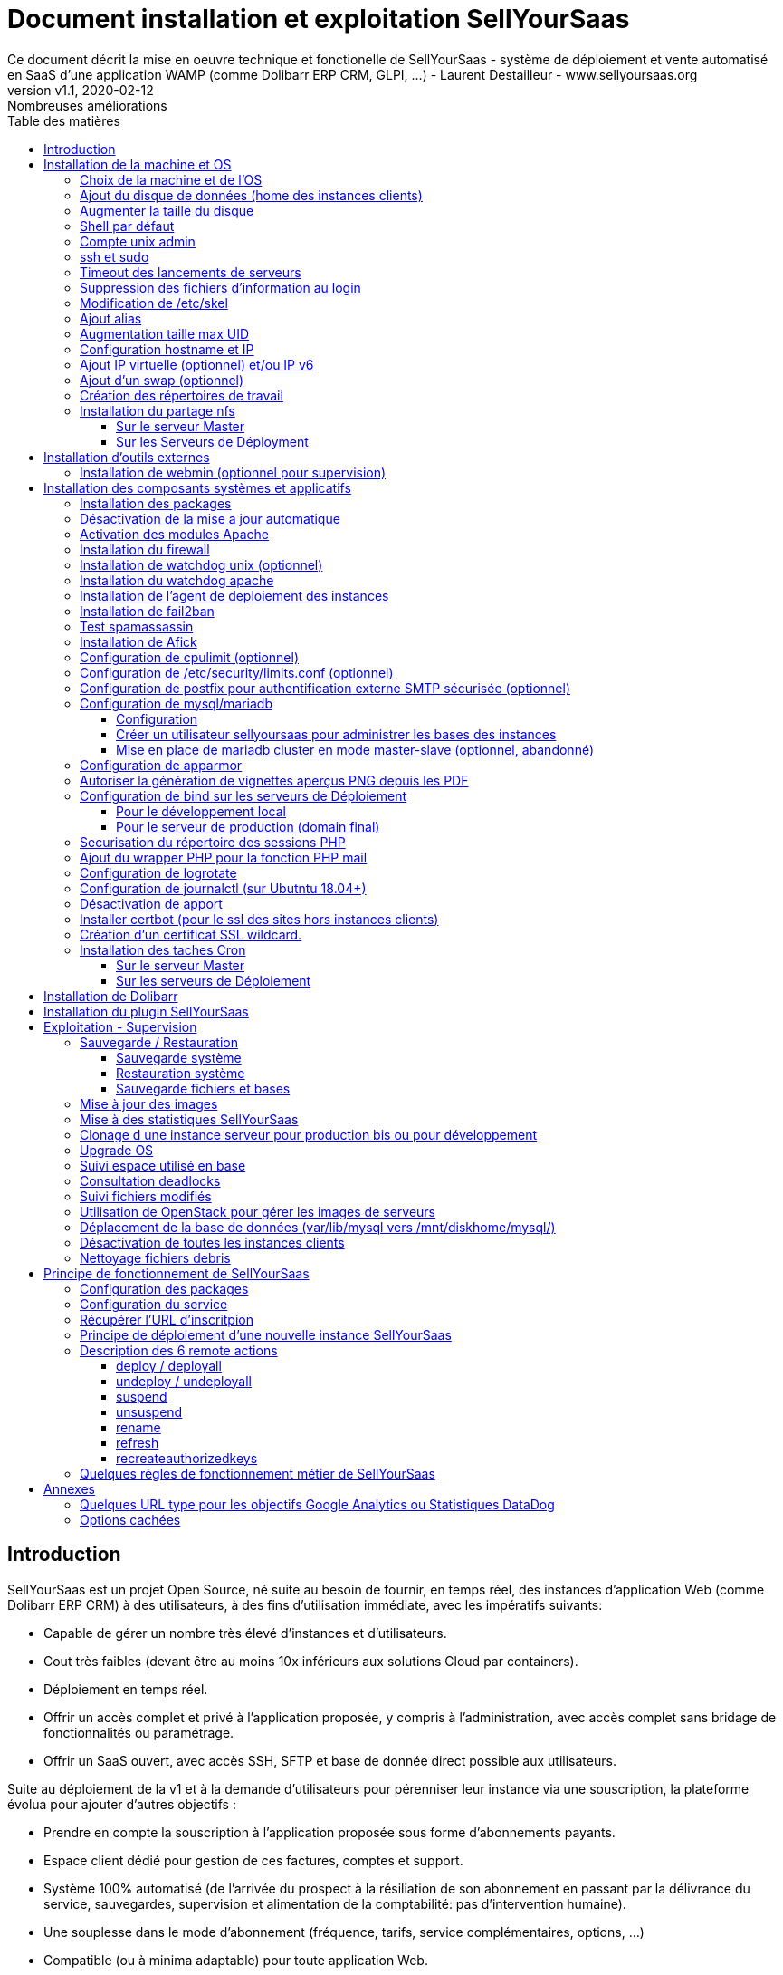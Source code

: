 = Document installation et exploitation SellYourSaas
Ce document décrit la mise en oeuvre technique et fonctionelle de SellYourSaas - système de déploiement et vente automatisé en SaaS d'une application WAMP (comme Dolibarr ERP CRM, GLPI, ...) - Laurent Destailleur - www.sellyoursaas.org
:source-highlighter: rouge
:companyname: Teclib
:corpname: Teclib
:orgname: Teclib
:creator: Laurent Destailleur
:title: Document installation et exploitation de SellYourSaas
:subject: Ce document décrit la mise en oeuvre technique et fonctionnelle de SellYourSaas (système de déploiement et vente automatisé en SaaS d'une application WAMP (comme Dolibarr ERP CRM, GLPI, ...).
:keywords: sellyoursaas, saas, dolibarr, wamp
:imagesdir: ./img
:city: Bordeaux
:toc: manual
:toclevels: 3                                                       
:toc-title: Table des matières  
:toc-placement: preamble
:revnumber: v1.0
:revdate: 2019-01-30
:revremark: Première version
:revnumber: v1.1
:revdate: 2020-02-12
:revremark: Nombreuses améliorations

<<<<

== Introduction ==

SellYourSaas est un projet Open Source, né suite au besoin de fournir, en temps réel, des instances d'application Web (comme Dolibarr ERP CRM) à des utilisateurs, à des fins d'utilisation immédiate, avec les impératifs suivants:

	* Capable de gérer un nombre très élevé d'instances et d'utilisateurs.
	* Cout très faibles (devant être au moins 10x inférieurs aux solutions Cloud par containers).
	* Déploiement en temps réel.
	* Offrir un accès complet et privé à l'application proposée, y compris à l'administration, avec accès complet sans bridage de fonctionnalités ou paramétrage.
	* Offrir un SaaS ouvert, avec accès SSH, SFTP et base de donnée direct possible aux utilisateurs. 

Suite au déploiement de la v1 et à la demande d'utilisateurs pour pérenniser leur instance via une souscription, la plateforme évolua pour ajouter d'autres objectifs :

	* Prendre en compte la souscription à l'application proposée sous forme d'abonnements payants.
	* Espace client dédié pour gestion de ces factures, comptes et support.
	* Système 100% automatisé (de l'arrivée du prospect à la résiliation de son abonnement en passant par la délivrance du service, sauvegardes, supervision et alimentation de la comptabilité: pas d'intervention humaine).
	* Une souplesse dans le mode d'abonnement (fréquence, tarifs, service complémentaires, options, ...)
	* Compatible (ou à minima adaptable) pour toute application Web.
	* Gestion d'un réseau de revendeur.
	* Disponible en OpenSource.
	
Financé par les sociétés Open Source https://www.nltechno.com[NLTechno] et https://www.teclib.com[TecLib], SellYourSaas v2 a atteint ces objectifs et est aujourd'hui en production chez plusieurs sociétés proposants des services Saas (DoliCloud, NovaFirstCloud, GLPI-Network, ...). Voici un synthèse de ses capacités:

    * Déploiment de n'importe quelle application WAMP. Gestion de multiples solutions/applications différentes en même temps.
    * Diffusion d'instance gratuites sans demande d'informations confidentiels ni cartes bancaires.
    * Diffusion d'instances payantes avec différents niveaux de tarifications.
    * Site web vitrine (optionnel) prêt à l'emploi pour vendre votre application.
    * Espace client dédié (facturation, ticket, compte client).
    * Précablé pour une supervision via DataDog.
    * Précablé pour une analyse de performance, taux de conversion via Google Analytics.
    * Paiement par carte bancaire via Stripe, conforme SCA (Strong Customer Authentication).
    * Paiement par prélèvement SEPA (mais pas d'interface direct pour soumettre les fichiers SEPA à la banque).
    * Systèmes anti usage abusif des applications.
    * Systèmes de quota de souscription d'instances.
    * Outils facilitant la maintenance, le support des clients, les mises à jour des applications.
    * Gestion d'un réseau de revendeur. Espace revendeur dédié (facturation, compte client).
    * Coût d'infrastructure par instance < 20 centimes (Coût constaté sur le service commercial DoliCloud fournissant Dolibarr ERP CRM).
    * ... 
     

Le projet est disponible de manière communautaire depuis 2020 sur GitHub: https://github.com/eldy/sellyoursaas

Il est composé:

    * D'un module extension à l'excellent ERP CRM Open Source Dolibarr (https://www.dolibarr.org).
    * Des outils systèmes divers.
    * Une documentation d'installation et paramétrage système (cette documentation). 


Ce document présente les étapes pour mettre en oeuvre votre propre plateforme de business SaaS.
	
<<<<

== Installation de la machine et OS

La première étape est de mettre à disposition un (ou plusieurs) serveur. Si on part sur plusieurs serveurs, l'un sera serveur *Master* (pilotage et facturation) et les autres seront *Serveurs de déploiement* (les instances des clients). Le serveur *Master* pouvant aussi être *Serveur de déploiement*, il est possible de démarrer avec un seul serveur.

=== Choix de la machine et de l'OS

* Obtenir un serveur avec un accès SSH pouvant passer root (On utilisera Ubuntu LTS minimal 16.04 ou 18.04) pour le serveur Master.
* Obtenir un ou n serveurs avec un accès SSH pouvant passer root (On utilisera Ubuntu LTS minimal 16.04 ou 18.04) pour le serveur de Déploiement. Remarque: Ce point peut être ignorée si vous décidez que le serveur de Déploiement sera le même serveur que le serveur Master.

_Exemple avec Amazon Standard Medium:_

Server *m1.medium* hosted in EU @ $0.18 per hour plus $10 for storage and bandwidth puis passage à *m1.large* @ $0.18 per hour

_Exemple avec OVH Public Cloud:_
 
Pour le serveur master: VPS ou B2-15 ou +
Pour le ou les serveurs de déploiement, pour 500 instances: B2-15 ou + (soit server 2 core minimum - Mémoire 8 Go minimum - Coût en 2020: 22 euros / mois). Doublez les caractéristiques si vous visez 1 000 instances client par serveur.




[[ajout_de_disque]]
=== Ajout du disque de données (home des instances clients)

Avec OVH Public Cloud:

* Créer le disque de données . Pour le serveur de déploiement, prendre 250Mo par instance.
* Associer le disque au serveur (chaque disque suplémentaire est ajouté en /dev/vdb, /dev/vdc, /dev/vdd, ...).
Remarque, le disque devient visible avec *fdisk -l* et *lsblk*
* Si c'est un disque jamais partitionné, ajouter la partition sur le disque (type Linux) et la formater en faisant:

[source,bash]
---------------
fdisk -l
fdisk /dev/vdx
option n puis p (choisir alors le numéro de partition, premier et dernier secteur) puis w

fdisk -l

fsck -N /dev/vdxY
mkfs.ext4 /dev/vdxY
---------------

Que le disque viennent d'etre formaté ou qu'il s'aggisse d'un disque ajouté déjà formaté, la suite de la procédure est identique:

* Récuper la valeur du UUID à l'issue du formatage qui s'affiche, sinon, la récupérer avec la commande *blkid*

* Déclarer le montage pour un montage automatique à chaque reboot en ajoutant une ligne dans */etc/fstab*

[source,bash]
---------------
UUID=94817f83-a2ad-46c4-81e0-06e6dd0e95f1 /mnt/diskX ext4 defaults 0 0
ou
UUID=94817f83-a2ad-46c4-81e0-06e6dd0e95f1 /mnt/diskX ext4 [noatime,]nofail 0 0 (ne bloque pas le démarrage du serveur)
---------------

* Monter les disques

[source,bash]
---------------
mkdir /mnt/diskhome  ou  /mnt/diskbackup  ou  /mnt/diskX
mount /dev/vdxY /mnt/diskhome  ou  mount /dev/vdxY /mnt/diskbackup  ou  mount /dev/vdxY /mnt/diskX

blkid
---------------

* Optimiser le filesystem en supprimant la mise à jour des accès lecture "atime"

Pour voir les options d'optimisation des filesystems:

[source,bash]
---------------
tune2fs -l /dev/vdxY | grep features
---------------
retourne

	Filesystem features:      has_journal ext_attr resize_inode dir_index filetype needs_recovery extent flex_bg sparse_super large_file huge_file uninit_bg dir_nlink extra_isize


Pour ajouter -noatime sur le filesystem dans le fichier */etc/fstab* :

[source,bash]
---------------
UUID=94817f83-a2ad-46c4-81e0-06e6dd0e95f1 /mnt/diskX ext4 noatime,nofail 0 0
---------------

Pour prendre en compte le changement:

[source,bash]
---------------
mount -oremount /dev/diskX/
---------------

Pour vérifier:

[source,bash]
---------------
cat /proc/mounts | grep diskX
---------------

Rem: Si il faut récupérer des données d'un autre disque, utilisez:

[source,bash]
---------------
rsync --info=progress2 -au serveursource:/mnt/diskSource /mnt/diskTarget

Example:
rsync --info=progress2 --exclude 'dbn*' -au -e 'ssh' . loginuser@myserverdest.mysellyoursaasdomainname.com:/var/lib/mysql
chown -R mysql.mysql /var/lib/mysql
mysqlcheck --all-databases
---------------


=== Augmenter la taille du disque

* Faire le snapshot du disque à redimensionner pour sauvegarde. Créer un nouveau disque depuis ce snapshot et le rattacher à un autre serveur (voir chapitre précédent) pour s'assurer qu'il est lisible 
et avoir les fichiers de la sauvegarde sous la main.

* Démonter le filesystem:

[source,bash]
---------------
umount /mnt/disk/
---------------

Rem: Pour voir les fichiers ouverts sur un disque si le démontage échoue:
	
[source,bash]
---------------
lsof | grep "/mnt/disk"
---------------

* Détacher le disque du serveur. S'assurer que son nom ne contient pas d'espaces ou caractères spéciaux. Changer la taille du disque depuis le manager du Public Cloud et le réattacher au serveur.

* Augmenter la partition en lançant: 

[source,bash]
---------------
fdisk -l
parted /dev/vdX    (X=a, b, !!! SANS le chiffre, on veut le disque complet)
print all
resizepart 
Y
999GB    (Ne pas saisir la valeur proposé par défaut mais la valeur max du disque qui a été affiché par le "print all")
q
---------------

* Remonter le disque pour prise en compte et augmenter le formatage du filesystem sans effacement.

[source,bash]
---------------
mount /mnt/disk/
resize2fs /dev/vdX9
---------------


=== Shell par défaut

Modifier le shell par défaut pour utiliser bash (au lieu dh sh ou dash)

[source,bash]
---------------
ln -fs /bin/bash sh
---------------


=== Compte unix admin

Créer le compte utilisateur *admin*. Il sera utilisé pour installer et administrer le systeme lorsque root n'est pas nécessaire.

[source,bash]
---------------
adduser admin
---------------


Créer un compte utilisateur pour vous même (ou d'autres administrateurs), par exemple: *myunixlogin*. Il sera utiliser pour vous logguer.

[source,bash]
---------------
adduser myunixlogin
---------------


=== ssh et sudo

Modifier */etc/ssh/sshd_config* pour changer les autorisations de login:

[source,conf]
---------------
#Privilege Separation is turned on for security
UsePrivilegeSeparation yes

PermitRootLogin no
StrictModes yes

RSAAuthentication yes
PubkeyAuthentication yes

PermitEmptyPasswords no

ChallengeResponseAuthentication no
PasswordAuthentication yes

Subsystem sftp /usr/lib/openssh/sftp-server

AllowUsers myunixlogin admin osu*
---------------

Ajouter la ligne suivante dans le fichier */etc/sudoers* pour repositionner le HOME selon le user apres un sudo -s:

[source,conf]
---------------
Defaults        set_home
---------------

Créer un fichier *myunixlogin* à mettre dans le répertoire */etc/sudoers.d* avec les permissions *r--r-----* et le contenu

[source,conf]
---------------
myunixlogin ALL=(ALL) NOPASSWD:ALL
---------------


Ajouter votre clé publique à votre compte unix.

[source,bash]
---------------
ssh-copy-id myunixlogin@x.y.z.a
---------------


Définir ou redéfinir le mot de passe de *root*, *admin*, et de *myunixlogin* avec un mot de passe sure.


=== Timeout des lancements de serveurs

Augmenter le timeout de lancement des processus car parfois les lancements de mysql/mariadb peuvent etre long en cas de plantage. Pour cela, modifier le fichier */etc/systemd/system/mariadb.service.d/migrated-from-my.cnf-settings.conf* et mettre

[source,bash]
---------------
[Service]
TimeoutStartSec=3600s
TimeoutStopSec=3600s
---------------

Puis recharger la nouvelle configuration:

[source,bash]
---------------
systemctl reload nom_du_service.service
---------------


=== Suppression des fichiers d'information au login

Afin de ne pas donner d'information aux utilisateurs qui feront du SSH:

[source,bash]
---------------
rm /etc/update-motd.d/10-help-text /etc/update-motd.d/20-runabove /etc/update-motd.d/50-landscape-sysinfo /etc/update-motd.d/50-landscape-sysinfo 
rm /etc/update-motd.d/9*-update*-available /etc/update-motd.d/92-unattended-upgrades
---------------


=== Modification de /etc/skel

Editer le contenu de */etc/skel* afin de mettre le *.ssh/authorized_keys* du ou des utilisateurs *myunixlogin*

[source,bash]
---------------
sudo mkdir /etc/skel/.ssh
sudo touch /etc/skel/.ssh/authorized_keys
sudo chmod -R go-rwx /etc/skel/.ssh
sudo vi /etc/skel/.ssh/authorized_keys
---------------

Ainsi tout nouveau compte linux créé (ceux des instances des clients) sera accessible par le ou les administrateurs.


=== Ajout alias

Ajouter à la fin de */etc/bash.bashrc*:

[source,bash]
---------------
alias psld='ps -fax -eo user:12,pid,ppid,pcpu,pmem,vsz:12,size:12,tty,start_time:6,utime,time,cmd'
---------------


=== Augmentation taille max UID

Modifier */etc/login.defs* pour mettre le 

[source,conf]
---------------
	UID_MIN                  1000
	UID_MAX                 500000

	GID_MIN                  1000
	GID_MAX                 500000
---------------

Modifier le fichier */etc/apache2/mods-enabled/mpm_itk.conf* pour mettre 

[source,conf]
---------------
	LimitUIDRange 0 500000
	LimitGIDRange 0 500000
---------------


=== Configuration hostname et IP

Ajouter une entrée du nouveau serveur dans le DNS fourni par le provider du domaine.

Aller dans l'interface de gestion des IP OVH, pour ajouter le reverse sur l'IP du serveur.

Aller dans l'interface de gestion des serveurs OVH, pour modifier leur nom court. Ceci modifiera le fichier */etc/hostname* automatiquement (sinon modifier manuellement) avec le nom court. Le fichier aura alors comme seul contenu: 

[source,bash]
---------------
nomduserveur
---------------


Se connecter et modifier le fichier */etc/hosts* avec l'entrée du nouveau serveur 

[source,bash]
---------------
ipduserveurprincipale   nomduserveur.mysaasdomainname.com
---------------


=== Ajout IP virtuelle (optionnel) et/ou IP v6

- Ajout d'une IP virtuelle et ou du suport IPv6 via le manager OVH

- Ajouter l'interface réseau virtuelle sur le serveur de manière dynamique.

[source,bash]
---------------
ifconfig eth0:0 a.b.c.d
---------------

- Pour la supprimer de manière dynamique

[source,bash]
---------------
ifconfig eth0:0 down
---------------

- Pour ajouter le support IPv6 de manière dynamique

[source,bash]
---------------
ip addr add 2002:41d0:302:1000::1234:1234/128 dev eth0
ip -6 route add 2002:41d0:302:1000::1 dev eth0
ip -6 route add default via 2002:41d0:302:1000::1 dev eth0
---------------
       
        
- Pour une définition persistente au reboot, déclarer l'interface dans */etc/network/interfaces* ou dans un fichier de */etc/network/interfaces.d* (Ubuntu < 17.10)

Exemple pour 2 IPs virtuelles:

[source,conf]
---------------
auto eth0:0
iface eth0:0 inet static
		    address a.b.c.d
		    netmask 255.255.255.255
		    broadcast a.b.c.d

# Pour declarer une IP virtuelle persistante
auto eth0:1
iface eth0:1 inet static
		    address e.f.g.h
		    netmask 255.255.255.255
		    broadcast e.f.g.h

# Pour declarer une IP v6 persistente (le masque est 128 chez OVH en ipv6) 
iface eth0 inet6 static
        address 2002:41d0:302:1000::4:1438
        netmask 128
        post-up /sbin/ip -6 route add 2002:41d0:302:1000::1 dev eth0
        post-up /sbin/ip -6 route add default via 2002:41d0:302:1000::1 dev eth0
        pre-down /sbin/ip -6 route del default via 2002:41d0:302:1000::1 dev eth0
        pre-down /sbin/ip -6 route del 2002:41d0:302:1000::1 dev eth0
---------------

Rem: *eth0* can be something else, for example *ens3*.

Pour prendre en compte, essayer ceci, sinon, reboot.

[source,bash]
---------------
/etc/init.d/networking restart
---------------

- Associer l'IP virtuel au serveur depuis la manager OVH.



Rem: On oublie netplan (Ubuntu > 17.10, test ko):

[source,conf]
---------------
	network:
		version: 2
		renderer: networkd
		ethernets:
			enp0s3: #object name
				dhcp4: no # dhcp v4 disable
				dhcp6: no # dhcp v6 disable
				addresses: 91.121.46.42
				gateway4: 91.121.46.42
				nameservers:
					addresses: [8.8.8.8,8.8.4.4] #name servers
---------------


=== Ajout d'un swap (optionnel)

Check if swap exists:

[source,bash]
---------------
swapon --summary
---------------

Ajouter un swap sur */swap/swap.img* si le disque n'est pas SSD, sinon sur le disque non SSD */mnt/sdX/swap/swap.img*. Si tous les disques sont SSD, ne pas mettre de swap.

https://www.digitalocean.com/community/tutorials/how-to-configure-virtual-memory-swap-file-on-a-vps#4


=== Création des répertoires de travail

Sur le serveur *Master* et les serveurs de *Déploiement*, créer les répertoires pour stocker les sauvegardes et les archives.

Create directories required to store data and backups:

[source,bash]
---------------
mkdir /mnt/diskhome/home
ln -fs /mnt/diskhome/home /home/jail/home

mkdir /mnt/diskbackup/backup; mkdir /mnt/diskbackup/archives-test; mkdir /mnt/diskbackup/archives-paid
chown admin.root /mnt/diskbackup/backup /mnt/diskbackup/archives-test /mnt/diskbackup/archives-paid
ln -fs /mnt/diskbackup/backup /home/jail/backup; 
ln -fs /mnt/diskbackup/archives-test /home/jail/archives-test; 
ln -fs /mnt/diskbackup/archives-paid /home/jail/archives-paid
---------------


=== Installation du partage nfs

Le partage NFS permettra aux serveurs de *Déploiement* de récupérer les images d'application à installer qui sont centralisées sur le 
serveur *Master*.

==== Sur le serveur Master

Installer le serveur NFS et le partage sur */home/admin/wwwroot/dolibarr_documents/sellyoursaas*
    
[source,bash]
---------------
sudo apt install nfs-kernel-server
vi /etc/exports
---------------

[source,bash]
---------------
# /etc/exports: the access control list for filesystems which may be exported
#               to NFS clients.  See exports(5).
#
# Example for NFSv2 and NFSv3:
# /srv/homes       hostname1(rw,sync,no_subtree_check) hostname2(ro,sync,no_subtree_check)
#
# Example for NFSv4:
# /srv/nfs4        gss/krb5i(rw,sync,fsid=0,crossmnt,no_subtree_check)
# /srv/nfs4/homes  gss/krb5i(rw,sync,no_subtree_check)
#
/home/admin/wwwroot/dolibarr_documents/sellyoursaas i.p.deployment.server(ro,no_root_squash,sync,no_subtree_check)
---------------

[source,bash]
---------------
exportfs -v -a			(to validate new entries to add)
exportfs -v -r			(to validate new entries to remove)
exportfs
systemctl enable nfs-kernel-server
systemctl restart nfs-kernel-server
systemctl status nfs-kernel-server
exportfs
---------------

==== Sur les Serveurs de Déployment

Pensez à ouvir l'accès du firewall entre le client NFS (*Serveur de déploiement*) et le serveur NFS (*serveur Master*).

Installer le client NFS et faire le montage en manuel. Le montage est réalisé par défaut en NFSv4.

[source,bash]
---------------
sudo apt-get install nfs-common
sudo mount -t nfs i.p.server.master:/home/admin/wwwroot/dolibarr_documents/sellyoursaas /home/admin/wwwroot/dolibarr_documents/sellyoursaas
sudo umount /home/admin/wwwroot/dolibarr_documents/sellyoursaas
---------------

Ajouter la ligne au fichier */etc/fstab* pour avoir le montage automatique au reboot

[source,bash]
---------------
i.p.server.master:/home/admin/wwwroot/dolibarr_documents/sellyoursaas /home/admin/wwwroot/dolibarr_documents/sellyoursaas  nfs  defaults 0 0
---------------


<<<<

== Installation d'outils externes

=== Installation de webmin (optionnel pour supervision)

* Installation et activation de webmin et ajout de la restriction *allow* avec les IPs dans */etc/webmin/miniserv.conf*

* Si la fonction sauvegarde de toutes les bases de Webmin est active, modifier les fichiers */usr/share/webmin/mysql/backup.pl*  et  */usr/share/webmin/mysql/backup_db.cgi*

[source,perl]
---------------
foreach $db (@dbs) {
---------------

en

[source,perl]
---------------
foreach $db (@dbs) {
    # @CHANGE LDR
    if ($db =~ /^dbn/) { next; }
---------------


<<<<

== Installation des composants systèmes et applicatifs

=== Installation des packages

* Installation des packages Ubuntu suivant

[source,bash]
---------------
sudo apt-get update
sudo apt-get install ntp git zip memcached rrdtool ncdu
sudo apt-get install php mysql-server mysql-client php-cli apache2 php-pear apache2-bin libapache2-mod-php php-fpm php-gd php-json php-ldap php-mysqlnd php-curl php-memcached php-rrd php-imagick php-geoip php-mcrypt php-intl
sudo apt-get install watchdog cpulimit libapache2-mpm-itk apparmor apparmor-profiles apparmor-utils rkhunter chkrootkit spamc spamassassin
sudo apt-get install bind9
---------------


=== Désactivation de la mise a jour automatique

Désinstaller le package *unattended-upgrades*

[source,bash]
---------------
apt remove unattended-upgrades
---------------


=== Activation des modules Apache

actions alias asis auth_basic auth_digest authn_anon authn_dbd authn_dbm authn_file authz_dbm authz_groupfile authz_host authz_owner authz_user autoindex
cache cgid cgi charset_lite dav_fs dav dav_lock dbd deflate dir dump_io env expires ext_filter file_cache filter headers http2 ident include info ldap
mem_cache mime mime_magic negotiation php7.0|php7.2 reqtimeout rewrite setenvif
speling ssl status substitute suexec unique_id userdir usertrack vhost_alias
mpm_itk mpm_prefork

Sur les serveurs de Déploiement:

* Création du répertoire des fichiers configurations des hôtes virtuels des instances.

[source,bash]
---------------
mkdir sellyoursaas-available
mkdir sellyoursaas-online
mkdir sellyoursaas-offline
ln -fs /etc/apache2/sellyoursaas-online /etc/apache2/sellyoursaas-enabled
---------------

* Sur Ubuntu 18.04 ou plus, vérifiez que le paramètre *PrivateTmp* est à *false* dans la configuration de lancement Apache. Ceci permettra d'avoir un répertoire */tmp* non unique à chaque instance rendant possible les opérations de debug et d'analyse sur les problèmes d'envoie demails et de contrôle de Spam.

[source,bash]
---------------
vi /etc/systemd/system/multi-user.target.wants/apache2.service
systemctl reload apache2
---------------

* Ajout de la directive pour prendre en compte le répertoire pour les *virtual hosts* client dans la config */etc/apache2/apache2.conf*

[source,conf]
---------------
	# Include virtual host for sellyoursaas instances:
	IncludeOptional sellyoursaas-enabled/*.conf
---------------

Sur le serveur Master:

* Créer un virtual host *admin.mycompany.com* sur le Dolibarr *Master* pour l'administration de SellyourSaas

[source,bash]
---------------
##########################
# Admin Dolibarr Master
##########################
<VirtualHost *:80>
        #php_admin_value sendmail_path "/usr/sbin/sendmail -t -i"
        #php_admin_value mail.force_extra_parameters "-f postmaster@mycompany.com"
        #php_admin_value sendmail_path "/usr/sbin/sendmail -t -i -f webmaster@mycompany.com"
        php_admin_value open_basedir /tmp/:/home/admin/wwwroot/:/usr/share/GeoIP:/home/jail/home:/home/admin/backup/dump:/home/admin/tools/
        php_admin_value memory_limit 64M

        ServerName      admin.mycompany.com
        DocumentRoot /home/admin/wwwroot/dolibarr/htdocs/
        ErrorLog     /home/admin/logs/mycompany_admin_error_log
        CustomLog    /home/admin/logs/mycompany_admin_access_log combined

        UseCanonicalName Off

        # Not sure this can help
        TimeOut 20

        KeepAlive On
        KeepAliveTimeout 5
        MaxKeepAliveRequests 20

        <Directory /home/admin/wwwroot>
        AllowOverride FileInfo Limit
        Options +FollowSymLinks
        Order allow,deny
        Deny from env=bad_bots
        Allow from all
        Require all granted
        </Directory>

        # Add alias git on sellyoursaas git dir
        Alias "/git" "/home/admin/wwwroot/dolibarr_documents/sellyoursaas/git"
        <Directory /home/admin/wwwroot>
        AllowOverride FileInfo Limit
        Options +Indexes
        Require ip 1.2.3.4
        </Directory>

        ExpiresActive On
        ExpiresByType image/x-icon A2592000
        ExpiresByType image/gif A2592000
        ExpiresByType image/png A2592000
        ExpiresByType image/jpeg A2592000
        ExpiresByType text/css A2592000
        ExpiresByType text/javascript A2592000
        ExpiresByType application/x-javascript A2592000
        ExpiresByType application/javascript A2592000

RewriteEngine On
RewriteCond %{SERVER_NAME} =admin.mycompany.com
RewriteCond %{REQUEST_URI} !fileserver\.php
RewriteRule ^ https://%{SERVER_NAME}%{REQUEST_URI} [END,NE,R=permanent]
</VirtualHost>
---------------


* Créer un virtual host pour l'espace client *myaccount.mycompany.com*

[source,bash]
---------------
#########################                                                                                               
# MyAccount                                                                                        
#########################                                                                                               
<VirtualHost *:80>
   #php_admin_value sendmail_path "/usr/sbin/sendmail -t -i"
   #php_admin_value mail.force_extra_parameters "-f postmaster@mysaasdomainname.com"
   #php_admin_value sendmail_path "/usr/sbin/sendmail -t -i -f postmaster@mysaasdomainname.com"
   php_admin_value open_basedir /tmp/:/home/admin/wwwroot/:/home/admin/tools/

   UseCanonicalName On
   ServerName   myaccount.mysaasdomainname.com
   ErrorLog     /home/admin/logs/mysaas_myaccount_error_log
   CustomLog    /home/admin/logs/mysaas_myaccount_access_log combined

   DocumentRoot /home/admin/wwwroot/dolibarr_sellyoursaas/myaccount

   <Directory /home/admin/wwwroot/dolibarr_sellyoursaas/myaccount>
   AllowOverride FileInfo Options
   Options       -Indexes -MultiViews +FollowSymLinks -ExecCGI
   Require all granted
   </Directory>

   # To access images
   <Directory /home/admin/wwwroot/dolibarr_documents>
   AllowOverride FileInfo Options
   Options       -Indexes -MultiViews +FollowSymLinks -ExecCGI
   Require all granted
   </Directory>

   AddOutputFilterByType DEFLATE text/html text/plain text/xml
   AddDefaultCharset utf-8

	    ExpiresActive On
	    ExpiresByType image/x-icon A2592000
	    ExpiresByType image/gif A2592000
	    ExpiresByType image/png A2592000
	    ExpiresByType image/jpeg A2592000
	    ExpiresByType text/css A2592000
	    ExpiresByType text/javascript A2592000
	    ExpiresByType application/x-javascript A2592000
	    ExpiresByType application/javascript A2592000

RewriteEngine on
RewriteCond %{SERVER_NAME} =myaccount.mysaasdomainname.com
RewriteRule ^ https://%{SERVER_NAME}%{REQUEST_URI} [END,NE,R=permanent]
</VirtualHost>
---------------


=== Installation du firewall ===

* Créer un fichier de lancement du firewall dans */home/admin/tools/firewall*. La configuration d'un firewall ne fait pas partie du projet SellYourSaas. Assurez vous de son lancement au démarrage du serveur par:

[source,bash]
---------------
ln -fs /home/admin/tools/firewall /etc/init.d/firewallsellyoursaas
systemctl daemon-reload
systemctl enable firewallsellyoursaas
systemctl is-enabled firewallsellyoursaas
systemctl status firewallsellyoursaas
---------------


=== Installation de watchdog unix (optionnel) ===

* Installation et activation de watchdog linux avec les configs dans */etc/watchdog*

Pour consulter, ne plus lancer au démarrage, lancer au démarrage, arreter, lancer:

[source,bash]
---------------
systemctl status watchdog
systemctl disable watchdog
systemctl enable watchdog
systemctl stop watchdog
systemctl start watchdog
---------------



=== Installation du watchdog apache ===

* Installation et activation du watchdog apache dans */home/admin/wwwroot/dolibarr_sellyoursaas/scripts/apache_watchdog_launcher.sh* en créant un lien par

[source,bash]
---------------
ln -fs /home/admin/wwwroot/dolibarr_sellyoursaas/scripts/apache_watchdog_launcher.sh /etc/init.d/apache_watchdog_launcher
systemctl daemon-reload
systemctl enable apache_watchdog_launcher
systemctl is-enabled apache_watchdog_launcher
systemctl status apache_watchdog_launcher
---------------


=== Installation de l'agent de deploiement des instances ===

* Installation et activation de l'agent dans */home/admin/wwwroot/dolibarr_sellyoursaas/scripts/remote_server_launcher.sh* en créant un lien par

[source,bash]
---------------
ln -fs /home/admin/wwwroot/dolibarr_sellyoursaas/scripts/remote_server_launcher.sh /etc/init.d/remote_server_launcher
systemctl daemon-reload
systemctl enable remote_server_launcher
systemctl is-enabled remote_server_launcher
systemctl status remote_server_launcher
---------------


=== Installation de fail2ban ===

* Installation de fail2ban et activation des règles fail2ban suivante dans */etc/fail2ban/jail.conf* :
  *apache-shellshock*, *php-url-fopen*, *suhosin*, *webmin-auth*, *postfix-sasl*, *mysqld-auth*, *xinetd-fail*
  *apache-badbots*, *apache-noscript*, *apache-overflows*, *apache-nohome*, *apache-botsearch*, 

NOTE: Les règles par défaut disponibles peuvent varier selon la version de l'OS installé.

* Ajouter les regles antispammeur dans fail2ban en les mettant dans */etc/jail.local*

[source,bash]
---------------
[email-dol-perhour]

; rule against intensive email ko - too high number of recipient
enabled = true
port    = http,https
filter  = apache-dolibarr-rulesko
logpath = /var/log/phpsendmail.log
action = %(action_mw)s
bantime  = 7200      ; 2 hour
findtime = 3600      ; 1 hour
maxretry = 5

[email-dol-blacklist]

; rule against email ko - blacklist ip, email or content
enabled = true
port    = http,https
filter  = apache-dolibarr-ruleskoblacklist
logpath = /var/log/phpsendmail.log
action = %(action_mw)s
bantime  = 4320000   ; 50 days
findtime = 86400     ; 1 day
maxretry = 1

[email-dol-perday]

; rule against out of limit emails (max 500 emails per day)
enabled = true
port    = http,https
filter  = apache-dolibarr-rulesall
logpath = /var/log/phpsendmail.log
action  = %(action_mw)s
bantime  = 86400     ; 1 day
findtime = 86400     ; 1 day
maxretry = 500

[email-dol-perhouradmin]

; rule against out of limit emails (max 10 from admin)
enabled = true
port    = http,https
filter  = apache-dolibarr-rulesadmin
logpath = /var/log/phpsendmail.log
action  = %(action_mw)s
bantime  = 4320000   ; 50 days
findtime = 60        ; 1 minute
maxretry = 10

[web-dol-passforgotten]

; rule against call to passwordforgottenpage
; disable this rule by setting enable to false on deployment servers
enabled = true
port    = http,https
filter  = apache-dolibarr-rulespassforgotten
logpath = /home/admin/wwwroot/dolibarr_documents/dolibarr.log
action  = %(action_mw)s
bantime  = 4320000   ; 50 days
findtime = 86400     ; 1 day
maxretry = 8

---------------



=== Test spamassassin ===

To test spamassassin client or message, create a file */tmp/testspam* with content

    Subject: Test spam mail (GTUBE)
    Message-ID: <GTUBE1.1010101@example.net>
    Date: Wed, 23 Jul 2003 23:30:00 +0200
    From: Sender <sender@example.net>
    To: Recipient <recipient@example.net>
    Precedence: junk
    MIME-Version: 1.0
    Content-Type: text/plain; charset=us-ascii
    Content-Transfer-Encoding: 7bit

    This is the GTUBE, the
	    Generic
	    Test for
	    Unsolicited
	    Bulk
	    Email

    If your spam filter supports it, the GTUBE provides a test by which you
    can verify that the filter is installed correctly and is detecting incoming
    spam. You can send yourself a test mail containing the following string of
    characters (in upper case and with no white spaces and line breaks):

    XJS*C4JDBQADN1.NSBN3*2IDNEN*GTUBE-STANDARD-ANTI-UBE-TEST-EMAIL*C.34X

    You should send this test mail from an account outside of your network.

Tester avec:

[source,bash]
---------------
spamc < /tmp/testspam
spamc -c < /tmp/testspam
echo $?
---------------


=== Installation de Afick

* Installer afick.pl tool from the debian package found on afick web site.

* Comment line that exclude suffix we want to keep in */etc/afick.conf*:

* Complete setup */etc/afick.conf* for section *macros* with

[source,bash]
---------------
# used by cron job (afick_cron)
# define the mail adress to send cron job result
@@define MAILTO supervision@mycompany.com
# truncate the result sended by mail to the number of lines (avoid too long mails)
@@define LINES 1000
# REPORT = 1 to enable mail reports, =0 to disable report
@@define REPORT 1
# VERBOSE = 1 to have one mail by run, =0 to have a mail only if changes are detected
@@define VERBOSE 1
# define the nice value : from 0 to 19 (priority of the job)
@@define NICE 18
# = 1 to allow cron job, = 0 to suppress cron job
@@define BATCH 1
# (optionnal, for unix) specify a file system to mount before the scan
# it must be defined in /etc/fstab
#@@define MOUNT /mnt/dist
# if set to 0, keep all archives, else define the number of days to keep
# with the syntaxe nS , n for a number, S for the scale
# (d for day, w for week, m for month, y for year)
# ex : for 5 months : 5m
@@define ARCHIVE_RETENTION 6m
---------------

* Complete setup */etc/afick.conf* by adding at end:

[source,bash]
---------------
############################################
# to allow easier upgrade, my advice is too separate
# the default configuration file (above) from your
# local configuration (below).
# default configuration will be upgraded
# local configuration will be kept
########## put your local config below ####################
!/var/log/mysql
!/var/log/letsencrypt

/home MyRule
/home/admin/logs Logs
!/home/admin/backup
!/home/jail/home
!/home/admin/wwwroot/dolibarr_documents
!/home/admin/wwwroot/dolibarr/.git
!/home/admin/wwwroot/dolibarr_nltechno/.git
!/home/admin/wwwroot/dolibarr_sellyoursaas/.git

!/home/admin/.bash_history
!/home/admin/.viminfo
!/home/admin/.mysql_history
!/home/myunixlogin/.bash_history
!/home/myunixlogin/.viminfo
!/home/myunixlogin/.mysql_history
!/root/.bash_history
!/root/.viminfo
!/root/.mysql_history

exclude_suffix := cache
---------------


=== Configuration de cpulimit (optionnel)

* Lancement de cpulimit au démarrage pour exécuter:

Voir script *cpulimit_daemon* à mettre dans */etc/init.d*.

cpulimit launched with script  cpulimit --exe=apache2 --limit=20


=== Configuration de /etc/security/limits.conf (optionnel)

* Editer le fichier */etc/security/limits.conf* par exemple pour ajouter

[source,conf]
---------------
mysql           soft     nofile           4096
mysql           hard     nofile           32768
---------------


=== Configuration de postfix pour authentification externe SMTP sécurisée (optionnel)

En cas de besoin d'utiliser postfix depuis un accès externe (et donc authentifié)

[source,bash]
---------------
sudo apt-get install sasl2-bin
vi /etc/default/saslauthd  pour mettre START=yes
---------------

Vérifier que le user postfix se trouve dans le groupe *sasl*. Si non, l'ajouter par:

[source,bash]
---------------
adduser postfix sasl
---------------

Modifier le fichier */etc/postfix/master.cf* pour ajouter un 'n' afin de désactiver le chroot de smtpd

[source,bash]
---------------
smtp      inet  n       -       n       -       -       smtpd
---------------

Créer un fichier */etc/postfix/generic* pour ajouter la correspondance entre l'email utilisé par les envois de mails système qui ont un from vide
et l'email à utiliser qui est officiellement valide.

[source,bash]
---------------
root@myservername		noreply@mysaasdomain.com
---------------

Compiler le fichier par:

[source,bash]
---------------
postmap /etc/postfix/generic
---------------


Ajouter un fichier *smtpd.conf* dans */etc/postfix/sasl*

[source,bash]
---------------
saslauthd_path: /var/run/saslauthd/mux
pwcheck_method: saslauthd
mech_list: plain login
---------------

Pour du SMTPS, créer un certificat:
 
[source,bash]
---------------
cd /etc/postfix
openssl req -nodes -new -x509 -keyout dsfc.key -out dsfc.crt
---------------

Compléter le fichier */etc/postfix/main.cf* avec:

[source,bash]
---------------
# TLS parameters (only if you want TLS as SMTP server)
smtpd_tls_cert_file=/etc/postfix/dfsc.crt
smtpd_tls_key_file=/etc/postfix/dfsc.key
#smtpd_tls_ask_ccert = yes
#smtpd_tls_req_ccert = yes
smtpd_use_tls=yes
smtpd_tls_session_cache_database = btree:${data_directory}/smtpd_scache
smtp_tls_session_cache_database = btree:${data_directory}/smtp_scache
#smtpd_tls_auth_only = yes
#smtpd_tls_ccert_verifydepth = 1
smtpd_tls_loglevel = 1
smtpd_tls_security_level = may


smtpd_relay_restrictions = permit_mynetworks permit_sasl_authenticated defer_unauth_destination
myhostname = myservername.mycompany.com
alias_maps = hash:/etc/aliases
alias_database = hash:/etc/aliases
myorigin = /etc/mailname
mydestination = $myhostname, apollon.localdomain, localhost.localdomain, localhost
# mynetworks contains only localhost. Allowed external host are allowed with firewall on port 25 + because we use sasl authentication
mynetworks = 127.0.0.0/8 [::ffff:127.0.0.0]/104 [::1]/128
mailbox_size_limit = 204800000
recipient_delimiter = +
inet_interfaces = ip.public.du.serveur
inet_protocols = ipv4
smtp_generic_maps = hash:/etc/postfix/generic

# Activer ces lignes pour utiliser SendGrid comme serveur envoi pour les envois d'emails depuis les instances clients
#smtp_sasl_auth_enable = yes
#smtp_sasl_password_maps = static:apikey:abc1234567890abc12345678901234567890
#smtp_sasl_security_options = noanonymous
#smtp_tls_security_level = encrypt
#header_size_limit = 4096000
#relayhost = [smtp.sendgrid.net]:2525
# Ou mettre relayhost à vide pour utiliser le serveur local commant agent d'envoi des emails.
relayhost =

smtpd_recipient_limit = 100
smtpd_helo_required = yes
smtpd_client_connection_count_limit = 20
#deliver_lock_attempts = 10
#deliver_lock_delay = 10s
message_size_limit = 20480000

#header_checks = regexp:/etc/postfix/header_checks

# Liste des emails virtuelles
#----------------------------
#virtual_alias_maps = hash:/etc/postfix/virtual

# Liste des clients bloques
#-----------------------------
smtpd_client_restrictions = permit_sasl_authenticated, permit_mynetworks, check_client_access hash:/etc/postfix/access

# Liste des emetteurs bloques
#----------------------------
# Here we declare we want mail from specific email, mail not rejected by rbl, otherwise refused
#smtpd_sender_restrictions = permit_sasl_authenticated, permit_mynetworks, check_client_access hash:/etc/postfix/access,  check_sender_access hash:/etc/postfix/access_from, reject_non_fqdn_sender, reject_rbl_client cbl.abuseat.org, reject_rbl_client bl.spamcop.net, reject_unknown_sender_domain
smtpd_sender_restrictions = permit_sasl_authenticated, permit_mynetworks, check_client_access hash:/etc/postfix/access, check_sender_access hash:/etc/postfix/access_from, reject_non_fqdn_sender, reject_unknown_sender_domain

# Liste des recepteurs bloques
#-----------------------------
# Here we declare we want mail to my domain, to specific email with SA filtering, otherwise refuse.
smtpd_recipient_restrictions = permit_sasl_authenticated, permit_mynetworks, check_client_access hash:/etc/postfix/access, check_recipient_access hash:/etc/postfix/access_to, reject_unauth_destination

#debug_peer_list = mysaasdomainname.com, mycompany.com
#compatibility_level = 2

#smtpd_sasl_type = dovecot
#smtpd_sasl_path = private/auth-client
#smtpd_sasl_local_domain =
# Allow SMTP AUTH
smtpd_sasl_auth_enable = yes
# Need auth
smtpd_sasl_security_options = noanonymous
broken_sasl_auth_clients = yes
---------------


!!! IMPORTANT

Pensez à modifier dans */etc/postfix/main.cf*, les entrées :
 
[source,bash]
---------------
inet_interfaces = ip_publique_associe_au_nom_de_la_resolution_du_reverse_dns_du_serveur
inet_protocols = ipv4
---------------


=== Configuration de mysql/mariadb

==== Configuration

Edition du fichier de config */lib/systemd/system/mysql.service* pour mettre dans la section *[Service]* une valeur au nombre limit de fichier plus importante que la valeur de *4096* (affichable par sudo systemctl show -p DefaultLimitNOFILE) par défaut de systemd:
[source,bash]
---------------
LimitNOFILE=50000
Restart=on-watchdog
---------------

Prendre en compte le changement en lançant:
[source,bash]
---------------
systemctl daemon-reload
---------------

Edition du fichier de config *mysqld.cnf* dans */etc/mysql/mysql.conf.d* (si mysql) 
ou *50-server.cnf* dans */etc/mysql/mariadb.conf.d* (si mariadb) pour changer :

Remplacer le 

[source,bash]
---------------
bind-address = 127.0.0.1
---------------

par 

[source,bash]
---------------
bind-address = 0.0.0.0
max_connections      = 500
max_user_connections = 30
wait_timeout         = 7200
table_open_cache     = 10000
table_definition_cache = 8000
sort_buffer_size=2M
read_buffer_size=1M
join_buffer_size=2M
max_heap_table_size=32M
max_allowed_packet=32M
# Mysql: max_execution_time = 300000 (milliseconds) or Mariadb: max_statement_time = 300 (seconds)
#max_execution_time = 300000

innodb_buffer_pool_size=1G
innodb_buffer_pool_instances=8
innodb_file_per_table=1
innodb_log_file_size=256M
innodb_log_buffer_size=32M


[mariadb]
log_warnings = 2
---------------

Cela peut être "listen = 0.0.0.0" au lieu de "bind-address = 0.0.0.0".


Afin de ne pas permettre le brut force cracking, si ce n'est pas déjà le cas, mettre le user root de base de donnée en authentification
depuis le compte root système uniquement (utilisation de auth_socket ou unix_socket):

For Mysql: Le plugin est *auth_socket* et il faut l'installer manuellement. Plus d'info sur: https://dev.mysql.com/doc/refman/5.7/en/socket-pluggable-authentication.html

[source,sql]
---------------
INSTALL PLUGIN auth_socket SONAME 'auth_socket.so';
SELECT PLUGIN_NAME, PLUGIN_STATUS FROM INFORMATION_SCHEMA.PLUGINS;
---------------

For MariaDb: Le plugin est *unix_socket* and is set by default on Ubuntu OS.


Pour basculer en mode authentification par mot de passe / par compte unix socket:

For Mysql:

[source,sql]
---------------
# Identification par mot de passe
ALTER USER 'root'@'localhost' IDENTIFIED WITH mysql_native_password BY '...';
# Identification par unix socket
ALTER USER 'root'@'localhost' IDENTIFIED WITH auth_socket;
---------------

For MariaDb:

[source,sql]
---------------
# Identification par mot de passe
update mysql.user set plugin='' where user='root' and host='localhost';
# Identification par unix socket
update mysql.user set plugin='unix_socket' where user='root' and host='localhost';
---------------


Note: Pour afficher tous les paramètres spécifiques qui ne sont pas les valeurs par défaut, on peut lancer:

[source,bash]
---------------
mysqld --print-defaults
---------------


Note: Pour effacer les plugin actifs, vider la table *plugins* de mysql. Voir se <<Lancement de mysql sans permissions>> si cela bloque le lancement du serveur si nécessaire.



[[creer_un_compte_db_sellyoursaas]]
==== Créer un utilisateur sellyoursaas pour administrer les bases des instances

Sur le serveur *Master* et sur chaque *Serveur de déploiement*, donner l'accès localement au compte *sellyoursaas*:
cd /var/log
[source,sql]
---------------
CREATE USER 'sellyoursaas'@'localhost' IDENTIFIED BY '...';
GRANT CREATE USER, GRANT OPTION, RELOAD, LOCK TABLES, REPLICATION CLIENT ON *.* TO 'sellyoursaas'@'localhost';
GRANT CREATE, CREATE TEMPORARY TABLES, CREATE VIEW, DROP, DELETE, INSERT, SELECT, UPDATE, ALTER, INDEX, REFERENCES, SHOW VIEW ON *.* TO 'sellyoursaas'@'localhost';
FLUSH PRIVILEGES;
---------------

Donner les droits d'accès, sur le *Master*, au compte de chaque serveur de déploiement, sur la base *dolibarr*:

[source,sql]
---------------
CREATE USER 'sellyoursaas'@'ip.server.deployment' IDENTIFIED BY '...';   (le mot de passe est celui dans /etc/sellyoursaas.conf du serveur de déploiement)
GRANT CREATE TEMPORARY TABLES, DELETE, INSERT, SELECT, UPDATE ON dolibarr.* TO 'sellyoursaas'@'ip.server.deployment';
FLUSH PRIVILEGES;
---------------

Rem: Si le user existe déjà, pour mettre à jour le mot de passe:

[source,sql]
---------------
ALTER USER 'sellyoursaas'@'localhost' IDENTIFIED BY '...';
ou
SET PASSWORD FOR 'sellyoursaas'@'localhost' = PASSWORD('...');
ou
update mysql.user SET authentication_string = PASSWORD('...') where user  = 'sellyoursaas' and host = 'localhost';
FLUSH PRIVILEGES;
---------------


Donner les droits d'accès sur le serveur *Master* et les *Serveurs de déploiement* pour administration à distance:

[source,sql]
---------------
CREATE USER 'yourremotelogin'@'ip.poste.admin.distant' IDENTIFIED BY '...';
GRANT CREATE USER,GRANT OPTION,RELOAD ON *.* TO 'sellyoursaas'@'ipserverdeployment';
GRANT CREATE,CREATE TEMPORARY TABLES,CREATE VIEW,DROP,DELETE,INSERT,SELECT,UPDATE,ALTER,INDEX,LOCK TABLES,REFERENCES,SHOW VIEW ON *.* TO 'sellyoursaas'@'ipserverdeployment';
FLUSH PRIVILEGES;
---------------


Si vous utilisez la supervision DataDog, créer un compte datadog pouvant accéder localement à la base (le mot de passe est celui dans */etc/datadog-agent/conf.d/mysql.d/conf.yaml*:

[source,sql]
---------------
CREATE USER 'datadog'@'localhost' IDENTIFIED BY '...';
GRANT REPLICATION CLIENT ON *.* TO 'datadog'@'localhost' WITH MAX_USER_CONNECTIONS 5;
GRANT PROCESS ON *.* TO 'datadog'@'localhost';
FLUSH PRIVILEGES;
---------------


==== Mise en place de mariadb cluster en mode master-slave (optionnel, abandonné)

Sur le serveur, activer le mode MASTER en ajoutant les directives:

[source,bash]
---------------
server-id              = 1
log_bin                = /var/log/mysql/mysql-bin.log
expire_logs_days        = 10
max_binlog_size         = 100M
binlog_format           = MIXED
#binlog_do_db           = include_database_name
#binlog_ignore_db       = include_database_name
---------------

Sur l'esclave, activer la configuration pour le SLAVE en ajoutant les directives:

[source,bash]
---------------
server-id              = 100
replicate_ignore_db=mysql
replicate_ignore_db=information_schema
replicate_ignore_db=performance_schema
replicate_ignore_db=dolibarr
replicate_ignore_db=test
#replicate_do_db       = onlythedatabasestoreplicate
---------------

Sur le host, créer le compte de réplication:

[source,sql]
---------------
GRANT SUPER, RELOAD, REPLICATION SLAVE ON *.* TO 'repluser'@'%' IDENTIFIED BY 'replpass';
SHOW GRANTS FOR 'repluser'
---------------

Relancer les serveurs.

Vérifier que le SLAVE peut atteindre le master sur un host fixe et via le port 3306.

Sur le host:

[source,sql]
---------------
FLUSH TABLES WITH READ LOCK;
SHOW MASTER STATUS;
---------------

-> Récuperer les identifiants


Dumper les bases de données et le mettre sur le Slave.


Sur le slave:

[source,sql]
---------------
START SLAVE;
CHANGE MASTER TO MASTER_HOST='myservername.mycomapny.com', MASTER_USER='repluser', MASTER_PASSWORD='xxxxxxxxx', MASTER_LOG_FILE='mysqld-bin.000004', MASTER_LOG_POS=643;
---------------


Pour voir si un slave est en attente de replication du master, pour voir si le *Slave_IO_State* est à *Waiting for master to send event* et si
*Slave_IO_Running* et *Slave_SQL_Running* sont à YES et voir la dernière erreur:

[source,sql]
---------------
SHOW SLAVE STATUS;
---------------

Remarque: Le *Exec_Master_Log_Pos* Doit aussi valoir la même valeur que le SHOW MASTER STATUS sur le serveur.
Pour forcer un slave a relancer les requêtes master en suspens suite à un arrêt après erreur:

[source,sql]
---------------
STOP SLAVE;
--SET GLOBAL SQL_SLAVE_SKIP_COUNTER = 1;		-- Nb de requete en erreur à ignorer
START SLAVE;
---------------


En cas de probleme pour relance mysql slave, mettre
innodb_force_recovery = 1 dans */etc/mysql/mariadb.conf.d/50-server.cnf*
Mais à enlever pour avoir les tables en écritures à nouveau après avoir résolue le problème.


(Voir https://www.howtoforge.com/tutorial/replicating-a-master-database-using-mariadb-10/)



=== Configuration de apparmor

Copy */bin/bash* or */bin/dash* into */bin/secureBash*

Add apparmor file *bin.secureBash* in */etc/apparmor.d* with this content:

[source,bash]
---------------
# Last Modified: Thu Nov 10 11:20:06 2016
#include <tunables/global>

/bin/secureBash {
  #include <abstractions/base>
  #include <abstractions/nameservice>

  deny capability setgid,
  deny capability setuid,
  deny capability sys_resource,


  deny /etc/apt/sources.list r,
  deny /etc/apt/sources.list.d/ r,
  deny /etc/default/nss r,
  deny /etc/host.conf r,
  deny /etc/hosts r,
  deny /etc/securetty r,
  deny /etc/shadow r,
  deny /etc/sudoers r,
  deny /etc/sudoers.d/ r,
  deny /etc/sudoers.d/README r,
  deny /home/ r,
  deny /home/jail/ r,
  deny /lib/x86_64-linux-gnu/security/pam_deny.so m,
  deny /lib/x86_64-linux-gnu/security/pam_env.so m,
  deny /lib/x86_64-linux-gnu/security/pam_permit.so m,
  deny /lib/x86_64-linux-gnu/security/pam_umask.so m,
  deny /lib/x86_64-linux-gnu/security/pam_unix.so m,
  deny /proc/filesystems r,
  deny /proc/sys/kernel/ngroups_max r,
  deny /usr/bin/sudo rx,
  deny /usr/lib/sudo/sudoers.so m,
  deny /var/lib/sudo/sree1/ w,
  deny owner /var/www/ r,
  deny owner /var/www/** r,

  owner /home/*/home/*/** rix,
  /etc/crontab r,
  /var/spool/cron/crontabs/** r,

  /bin/ r,
  /bin/cat rix,
  /bin/chmod rix,
  /bin/cp rix,
  /bin/customerCocoonBash mr,
  /bin/dash rix,
  /bin/grep rix,
  /bin/gzip rix,
  /bin/less rix,
  /bin/lesspipe rix,
  /bin/ls rix,
  /bin/more rix,
  /bin/mkdir rix,
  /bin/mv rix,
  /bin/rm rix,
  /bin/rmdir rix,
  /bin/sed rix,
  /bin/tar rix,
  /bin/uname rix,
  /dev/tty rw,
  /etc/.pwd.lock wk,
  /etc/bash.bashrc r,
  /etc/bash_completion r,
  /etc/bash_completion.d/ r,
  /etc/bash_completion.d/** r,
  /etc/init.d/ r,
  /etc/inputrc r,
  /etc/mailname r,
  /etc/mysql/conf.d/ r,
  /etc/mysql/conf.d/mysqld_safe_syslog.cnf r,
  /etc/mysql/my.cnf r,
  /etc/pam.d/* r,
  /etc/papersize r,
  /etc/php/7.0/cli/* r,
  /etc/php/7.0/cli/conf.d/ r,
  /etc/php/7.0/cli/conf.d/* r,
  /etc/php/7.0/fpm/conf.d/ r,
  /etc/php/7.0/fpm/conf.d/* r,
  /etc/php/7.0/mods-available/ r,
  /etc/php/7.0/mods-available/* r,
  /etc/php/7.2/cli/* r,
  /etc/php/7.2/cli/conf.d/ r,
  /etc/php/7.2/cli/conf.d/* r,
  /etc/php/7.2/fpm/conf.d/ r,
  /etc/php/7.2/fpm/conf.d/* r,
  /etc/php/7.2/mods-available/ r,
  /etc/php/7.2/mods-available/* r,
  /etc/postfix/dynamicmaps.cf r,
  /etc/postfix/main.cf r,
  /etc/profile r,
  /etc/profile.d/ r,
  /etc/profile.d/*.sh r,
  /etc/python2.7/sitecustomize.py r,
  /etc/resolv.conf r,
  /etc/ssl/openssl.cnf r,
  /etc/vim/vimrc r,
  /etc/wgetrc r,
  /etc/ImageMagick-6/ r,
  /etc/ImageMagick-6/* r,
  /opt/groovy-1.8.6/bin/ r,
  /proc/*/auxv r,
  /run/mysqld/mysqld.sock rw,
  /sbin/ r,
  /tmp/ rix,
  /tmp/** rw,
  /sys/devices/system/cpu/ r,
  /usr/bin/ r,
  /usr/bin/awk rix,
  /usr/bin/basename rix,
  /usr/bin/clear rix,
  /usr/bin/clear_console rix,
  /usr/bin/crontab rix,
  /usr/bin/cut rix,
  /usr/bin/dircolors rix,
  /usr/bin/dirname rix,
  /usr/bin/du rix,
  /usr/bin/env rix,
  /usr/bin/expr rix,
  /usr/bin/find rix,
  /usr/bin/git rix,
  /usr/bin/groups rix,
  /usr/bin/head rix,
  /usr/bin/id rix,
  /usr/bin/locale-check rix,
  /usr/bin/mawk rix,
  /usr/bin/mysql rix,
  /usr/bin/mysqldump rix,
  /usr/bin/passwd rix,
  /usr/bin/php rix,
  /usr/bin/php7.0 rix,
  /usr/bin/php7.2 rix,
  /usr/bin/python rix,
  /usr/bin/python2.7 rix,
  /usr/bin/rsync rix,
  /usr/bin/scp rix,
  /usr/bin/tail rix,
  /usr/bin/unzip rix,
  /usr/bin/vim.basic rix,
  /usr/bin/vim.nox rix,
  /usr/share/bash-completion/** rix,
  /usr/share/vim/vim74/** rix,
  /usr/bin/wget rix,
  /usr/games/ r,
  /usr/include/python2.7/pyconfig.h r,
  /usr/lib/git-core/** rix,
  /usr/lib/openssh/sftp-server rix,
  /usr/lib{,32,64}/** mr,
  /usr/local/bin/ r,
  /usr/local/lib/python2.7/dist-packages/ r,
  /usr/local/sbin/ r,
  /usr/sbin/ r,
  /usr/sbin/postdrop rix,
  /usr/sbin/sendmail rix,
  /usr/share/command-not-found/priority.txt r,
  /usr/share/command-not-found/programs.d/ r,
  /usr/share/command-not-found/programs.d/all-main.db rk,
  /usr/share/command-not-found/programs.d/all-multiverse.db rk,
  /usr/share/command-not-found/programs.d/all-universe.db rk,
  /usr/share/command-not-found/programs.d/amd64-main.db rk,
  /usr/share/command-not-found/programs.d/amd64-multiverse.db rk,
  /usr/share/command-not-found/programs.d/amd64-restricted.db rk,
  /usr/share/command-not-found/programs.d/amd64-universe.db rk,
  /usr/share/mysql/charsets/Index.xml r,
  /usr/share/pyshared/CommandNotFound/CommandNotFound.py r,
  /usr/share/pyshared/CommandNotFound/__init__.py r,
  /usr/share/pyshared/CommandNotFound/util.py r,
  /usr/share/pyshared/apport_python_hook.py r,
  /usr/share/pyshared/apt/__init__.py r,
  /usr/share/pyshared/apt/cache.py r,
  /usr/share/pyshared/apt/cdrom.py r,
  /usr/share/pyshared/apt/deprecation.py r,
  /usr/share/pyshared/apt/package.py r,
  /usr/share/pyshared/apt/progress/__init__.py r,
  /usr/share/pyshared/apt/progress/base.py r,
  /usr/share/pyshared/apt/progress/old.py r,
  /usr/share/pyshared/apt/progress/text.py r,
  /usr/share/pyshared/aptsources/__init__.py r,
  /usr/share/pyshared/aptsources/distinfo.py r,
  /usr/share/pyshared/aptsources/sourceslist.py r,
  /usr/share/pyshared/lazr.restfulclient-0.12.0-nspkg.pth r,
  /usr/share/pyshared/lazr.uri-1.0.3-nspkg.pth r,
  /usr/share/pyshared/zope.interface-3.6.1-nspkg.pth r,
  /usr/share/vim/vim72/debian.vim r,
  /usr/share/vim/vim72/filetype.vim r,
  /usr/share/vim/vim72/lang/en_GB/LC_MESSAGES/vim.mo r,
  /usr/share/vim/vim72/plugin/ r,
  /usr/share/vim/vim72/plugin/getscriptPlugin.vim r,
  /usr/share/vim/vim72/plugin/gzip.vim r,
  /usr/share/vim/vim72/plugin/matchparen.vim r,
  /usr/share/vim/vim72/plugin/netrwPlugin.vim r,
  /usr/share/vim/vim72/plugin/rrhelper.vim r,
  /usr/share/vim/vim72/plugin/spellfile.vim r,
  /usr/share/vim/vim72/plugin/tarPlugin.vim r,
  /usr/share/vim/vim72/plugin/tohtml.vim r,
  /usr/share/vim/vim72/plugin/vimballPlugin.vim r,
  /usr/share/vim/vim72/plugin/zipPlugin.vim r,
  /usr/share/vim/vim72/scripts.vim r,
  /usr/share/vim/vim72/syntax/syncolor.vim r,
  /usr/share/vim/vim72/syntax/synload.vim r,
  /usr/share/vim/vim72/syntax/syntax.vim r,
  /usr/share/vim/vim73/debian.vim r,
  /usr/share/vim/vim73/filetype.vim r,
  /usr/share/vim/vim73/plugin/ r,
  /usr/share/vim/vim73/plugin/getscriptPlugin.vim r,
  /usr/share/vim/vim73/plugin/gzip.vim r,
  /usr/share/vim/vim73/plugin/matchparen.vim r,
  /usr/share/vim/vim73/plugin/netrwPlugin.vim r,
  /usr/share/vim/vim73/plugin/rrhelper.vim r,
  /usr/share/vim/vim73/plugin/spellfile.vim r,
  /usr/share/vim/vim73/plugin/tarPlugin.vim r,
  /usr/share/vim/vim73/plugin/tohtml.vim r,
  /usr/share/vim/vim73/plugin/vimballPlugin.vim r,
  /usr/share/vim/vim73/plugin/zipPlugin.vim r,
  /usr/share/vim/vim73/syntax/css.vim r,
  /usr/share/vim/vim73/syntax/html.vim r,
  /usr/share/vim/vim73/syntax/javascript.vim r,
  /usr/share/vim/vim73/syntax/php.vim r,
  /usr/share/vim/vim73/syntax/sql.vim r,
  /usr/share/vim/vim73/syntax/sqloracle.vim r,
  /usr/share/vim/vim73/syntax/syncolor.vim r,
  /usr/share/vim/vim73/syntax/synload.vim r,
  /usr/share/vim/vim73/syntax/syntax.vim r,
  /usr/share/vim/vim73/syntax/vb.vim r,
  /usr/share/vim/vim80/debian.vim r,
  /usr/share/vim/vim80/defaults.vim r,
  /usr/share/vim/vim80/filetype.vim r,
  /usr/share/vim/vim80/ftplugin.vim r,
  /usr/share/vim/vim80/indent.vim r,
  /usr/share/vim/vim80/pack/ r,
  /usr/share/vim/vim80/plugin/ r,
  /usr/share/vim/vim80/plugin/getscriptPlugin.vim r,
  /usr/share/vim/vim80/plugin/gzip.vim r,
  /usr/share/vim/vim80/plugin/logiPat.vim r,
  /usr/share/vim/vim80/plugin/matchparen.vim r,
  /usr/share/vim/vim80/plugin/netrwPlugin.vim r,
  /usr/share/vim/vim80/plugin/manpager.vim r,
  /usr/share/vim/vim80/plugin/rrhelper.vim r,
  /usr/share/vim/vim80/plugin/spellfile.vim r,
  /usr/share/vim/vim80/plugin/tarPlugin.vim r,
  /usr/share/vim/vim80/plugin/tohtml.vim r,
  /usr/share/vim/vim80/plugin/vimballPlugin.vim r,
  /usr/share/vim/vim80/plugin/zipPlugin.vim r,
  /usr/share/vim/vim80/rgb.txt r,
  /usr/share/vim/vim80/scripts.vim r,
  /usr/share/vim/vim80/syntax/css.vim r,
  /usr/share/vim/vim80/syntax/html.vim r,
  /usr/share/vim/vim80/syntax/javascript.vim r,
  /usr/share/vim/vim80/syntax/php.vim r,
  /usr/share/vim/vim80/syntax/sql.vim r,
  /usr/share/vim/vim80/syntax/sqloracle.vim r,
  /usr/share/vim/vim80/syntax/syncolor.vim r,
  /usr/share/vim/vim80/syntax/synload.vim r,
  /usr/share/vim/vim80/syntax/syntax.vim r,
  /usr/share/vim/vim80/syntax/nosyntax.vim r,
  /usr/share/vim/vim80/syntax/vb.vim r,
  /usr/share/ImageMagick-6/ r,
  /usr/share/ImageMagick-6/* r,
  owner /var/spool/postfix/maildrop/ rw,
  owner /var/spool/postfix/maildrop/** rw,
  /var/spool/postfix/public/pickup w,
  owner @{HOME}/ rwl,
  owner @{HOME}/** rwl,
  owner /mnt/diskhome/home/** rixwlk,
  /mnt/diskhome/home/osu*/dbn*/*_error.log r,
}
---------------



* Activer la règle apparmor en mode *enforce* (ou *complain*)

[source,bash]
---------------
aa-status
aa-enforce bin.secureBash
aa-status
/etc/init.d/apparmor status
---------------


* Pour recharger une règle apparmor:

[source,bash]
---------------
apparmor_parser -v -R /etc/apparmor.d/usr.sbin.mysqld
---------------


* Pour désactiver un profile

[source,bash]
---------------
aa-enforce usr.sbin.mysqld
---------------

Pour éviter que apparmor se relance en cas d'arrêt, modifier */lib/systemd/system/apparmor.service* pour décommenter RemainAfterExit=no
[source,bash]
---------------
RemainAfterExit=no
---------------


=== Autoriser la génération de vignettes aperçus PNG depuis les PDF

Supprimer la règle de désactivation du format Ghostscript PDF dans ImageMagick

    vi /etc/ImageMagick-6/policy.xml

Mettre en commentaire

    <!--  <policy domain="coder" rights="none" pattern="PDF" /> -->


=== Configuration de bind sur les serveurs de Déploiement

==== Pour le développement local

Voir "Documentation Technique SellYourSaas - Poste maintenance.asciidoc"


==== Pour le serveur de production (domain final)

Mettre à jour le DNS du nom de domaine principal *mysaasdomainname.com* pour ajouter un enregistrement *A* pour 

    *admin.mysaasdomainname.com*         Domain de l'outil d'administration pointant sur l'ip du serveur Master
    *myaccount.mysaasdomainname.com*     Domain de l'outil d'administration pointant sur l'ip du serveur Master
    
    *with.mysaasdomainname.com*          Sous domaine des instances clients pointant sur l'ip du serveur de Déploiement
    *ns1with.mysaasdomainname.com*       Serveur DNS 1 des instances clients pointant sur l'ip du serveur de Déploiement
    *ns2with.mysaasdomainname.com*       Serveur DNS 2 des instances clients pointant sur l'ip du serveur de Déploiement

Ajouter les enregistrements *GLUE record* auprès du registar pour 

    *ns1with.mysaasdomainname.com*
    *ns2with.mysaasdomainname.com*

Créer un fichier */etc/bind/with.mysaasdomainname.com.hosts* pour le DNS *with.mysaasdomainname.com* sur le serveur de Déploiement:

[source,bash]
---------------
$ttl 1d
$ORIGIN with.mysaasdomainname.com.
@               IN     SOA     ns1with.mysaasdomainname.com. admin.mysaasdomainname.com. (
                140921009        ; serial number
                600              ; refresh = 10 minutes
                300              ; update retry = 5 minutes
                604800           ; expiry = 1 week
                660              ; negative ttl
                )
                NS              ns1with.mysaasdomainname.com.
                NS              ns2with.mysaasdomainname.com.
                IN      TXT     "v=spf1 mx ~all".

@               IN      A       176.34.178.17	; mettre ip du serveur qui heberge les instances prod

$ORIGIN with.mysaasdomainname.com.

; other sub-domain records

client1   A   176.34.178.17
client2   A   176.34.178.17
client3   A   176.34.178.17
...
---------------



Ajouter une entrée dans */etc/bind/named.conf.local* pour que ce nouveau fichier soit pris en compte

[source,bash]
---------------

// mysaasdomainname.com

zone "with.mysaasdomainname.com" {
        type master;
        file "/etc/bind/with.mysaasdomainname.com.hosts";
        };

---------------



Vérifier que le fichier */etc/resolv.conf* utilise bien 127.0.0.1 comme resolver. Si non désactiver *systemd-resolver* (voir point suivant)

Désactiver *systemd-resolver* qui ajoute 127.0.0.53 comme resolver et rend bind inopérent en local.

[source,bash]
---------------
sudo systemctl disable systemd-resolved.service
sudo systemctl stop systemd-resolved
shutdown -Fr now
---------------



=== Securisation du répertoire des sessions PHP

Mettre les droits en *drwx-wx-wt* sur le répertoire des sessions php */dev/shm/* ou */var/lib/php*





=== Ajout du wrapper PHP pour la fonction PHP mail

Le wrapper PHP d'envoi de mail permet d'intercepter tout mail envoyé avec PHP (afin de faire une analyse antiSpam et d'intégrer une log qui pourra être exploiter par fail2ban) avant d'envoyer le mail réellement.

Créer les liens de 2 outils de préprocessing PHP

[source,bash]
---------------
ln -fs /home/admin/wwwroot/dolibarr/htdocs/custom/sellyoursaas/scripts/phpsendmailprepend.php /usr/local/bin/
ln -fs /home/admin/wwwroot/dolibarr/htdocs/custom/sellyoursaas/scripts/phpsendmail.php /usr/local/bin/
---------------

Modifier le fichier php.ini de apache avec:

[source,bash]
---------------
; Automatically add files before PHP document.
; http://php.net/auto-prepend-file
auto_prepend_file = /usr/local/bin/phpsendmailprepend.php

; For Unix only.  You may supply arguments as well (default: "sendmail -t -i").
; http://php.net/sendmail-path
sendmail_path = /usr/local/bin/phpsendmail.php

; The path to a log file that will log all mail() calls. Log entries include
; the full path of the script, line number, To address and headers.
mail.log = /var/log/phpmail.log
---------------


=== Configuration de logrotate

* Ajouter une ligne si non deja présente dans le fichier */etc/logrotate.conf*

[source,conf]
---------------
# use the syslog group by default, since this is the owning group
# of /var/log/syslog.
su root syslog
---------------


* Créer un fichier */etc/logrotate.d/logrotate_admin_log*

[source,conf]
---------------
/home/*/logs/*log {
        su root root
        notifempty
        daily
        rotate 7
        compress
        sharedscripts
        postrotate
                if [ -f "`. /etc/apache2/envvars ; echo ${APACHE_PID_FILE:-/var/run/apache2.pid}`" ]; then
                        /etc/init.d/apache2 reload > /dev/null
                fi
        endscript
}
---------------


* Créer un fichier */etc/logrotate.d/logrotate_sellyoursaas_log*

[source,conf]
---------------
/var/log/phpsendmail.log /var/log/phpmail.log {
        su syslog adm        
        weekly
        rotate 4
        compress
        delaycompress
        missingok
        notifempty
        create 666 syslog adm
}

/var/log/remote_server.log {
        su root root
        weekly
        rotate 4
        compress
        delaycompress
        missingok
        notifempty
        create 600 root root
}
---------------

* Pour tester la rotation immédiatement:

[source,bash]
---------------
logrotate -f logrotate_admin_log
logrotate -f logrotate_sellyoursaas_log
---------------


=== Configuration de journalctl (sur Ubutntu 18.04+)

* Editer le fichier */etc/systemd/journald.conf* pour définir une taille max aux journaux systemd

[source,conf]
---------------
...
SystemMaxUse=100M
...
---------------


=== Désactivation de apport

[source,bash]
---------------
sudo systemctl disable apport.service
sudo systemctl stop apport.service
sudo systemctl status apport.service
---------------



=== Installer certbot (pour le ssl des sites hors instances clients)

[source,bash]
---------------
apt-get install software-properties-common python-software-properties
add-apt-repository ppa:certbot/certbot
apt-get update
apt-get install python-certbot-apache
---------------


=== Création d'un certificat SSL wildcard.

* Créer le fichier key *with.mysaasdomainname.com.key* et csr *with.mysaasdomainname.com.csr* ainsi:

Pour générer le fichier .key:   
    
[source,bash]
---------------
cd /etc/apache2
openssl genrsa 2048 > with.mysaasdomainname.com.key
chmod go-r with.mysaasdomainname.com.key
---------------

Pour générer le fichier .csr:

[source,bash]
---------------
openssl req -nodes -newkey rsa:2048 -sha256 -keyout with.mysaasdomainname.com.key -out with.mysaasdomainname.com.csr
---------------

Choisir:

	CN	*.with.mysaasdomainname.com
	OU	IT
	O	The company name
	L	Paris
	S	IDF
	C	FR
	Email				Ne rien mettre !
	Challenge password		Ne rien mettre !

* Soumettre le fichier.

* Récupérer les certificats SSL (fichier .crt de certificat et de certificat intermédiaire) et les installer dans */etc/apache2*)

* Créer un lien symbolique vers ce certificats avec le nom generique *with.sellyoursaas.com.crt* et *with.sellyoursaas.com-intermediate.crt*:

---------------
cd /etc/apache2
ln -fs with.mysaasdomainname.com.key with.sellyoursaas.com.crt
ln -fs with.mysaasdomainname.com-intermediate.key with.sellyoursaas.com-intermediate.crt
---------------



[[installation_des_taches_cron]]
=== Installation des taches Cron

==== Sur le serveur Master

Avoir dans le cron du user *root*

[source,bash]
---------------
# m h  dom mon dow   command
# cron master root
47 2 * * * /root/certbot-auto renew --no-self-upgrade > /var/log/letsencrypt/certbot-auto_renew.log 2>&1
10 0 * * * /home/admin/wwwroot/dolibarr_sellyoursaas/scripts/backup_mysql_system.sh confirm >/home/admin/logs/backup_mysql_system.log 2>&1
# cron master and deployment root
40 4 * * * /home/admin/tools/backup_ext_rsync.pl >> /home/admin/logs/backup_ext_rsync.log 2>&1
30 3 * * * /home/admin/wwwroot/dolibarr_sellyoursaas/scripts/perms.ksh >/home/admin/logs/perms.log
#40 4 4 * * /home/admin/wwwroot/dolibarr_sellyoursaas/scripts/clean.sh confirm
---------------

Mettre dans le cron du user *admin*:

[source,bash]
---------------
# m h  dom mon dow   command
# cron master admin
*/10 * * * * /home/admin/wwwroot/dolibarr/scripts/cron/cron_run_jobs.php cronsecuritykey firstadmin >> /home/admin/wwwroot/dolibarr_documents/cron_run_jobs.php.log
7 7 * * * /home/admin/wwwroot/dolibarr_sellyoursaas/scripts/git_update_sources.sh /home/admin/wwwroot/dolibarr_documents/sellyoursaas/git >> /home/admin/logs/git_update_sources.log 2>&1
5 5 * * 0 /home/admin/wwwroot/dolibarr/htdocs/custom/sellyoursaas/scripts/batch_customers.php updatestatsonly >> /home/admin/logs/batch_customers-updatedatabase.log 2>&1
# cron master and deployment root
20 0 * * * /home/admin/wwwroot/dolibarr/htdocs/custom/sellyoursaas/scripts/batch_customers.php backup >> /home/admin/logs/batch_customers-backup.log 2>&1
---------------

==== Sur les serveurs de Déploiement

Avoir dans le cron du user *root*

[source,bash]
---------------
# m h  dom mon dow   command
# cron master and deployment root
40 4 * * * /home/admin/tools/backup_ext_rsync.pl >> /home/admin/logs/backup_ext_rsync.log 2>&1
30 3 * * * /home/admin/wwwroot/dolibarr_sellyoursaas/scripts/perms.ksh >/home/admin/logs/perms.log
#40 4 4 * * /home/admin/wwwroot/dolibarr_sellyoursaas/scripts/clean.sh confirm
---------------

Mettre dans le cron du user *admin*:

[source,bash]
---------------
# m h  dom mon dow   command
# cron master and deployment admin
20 0 * * * /home/admin/wwwroot/dolibarr/htdocs/custom/sellyoursaas/scripts/batch_customers.php backup >> /home/admin/logs/batch_customers-backup.log 2>&1
---------------



== Installation de Dolibarr

Sur tous les serveurs (Master et Déploiement):

* Sous le compte *admin*, récupérer les sources de *Dolibarr* (v11 ou +) à placer dans */home/admin/wwwroot/dolibarr*

* Installer Dolibarr pour qu'il réponde à un virtual host Apache, par exemple: https://admin.mysaasdomainname.com (pointant donc sur */home/admin/wwwroot/dolibarr*)

* Si vous configurez l'envoi des emails depuis le backoffice Dolibarr via un relai SMTP comme Google ou SendGrid, penser à mettre à jour les IP (v4 et v6) autorisées par le relay sur la console du relai. 


== Installation du plugin SellYourSaas

Sur tous les serveurs (Master et Déploiement):

* Sous le compte *admin*, installer les sources de *SellYourSaas* : Récupérer les sources du projet à placer dans */home/admin/wwwroot/dolibarr_sellyoursaas*

* Créer un lien symbolique dans */home/admin/wwwroot/dolibarr/htdocs/custom* vers */home/admin/wwwroot/dolibarr_sellyoursaas*

* Créer un compte utilisateur générique Dolibarr pour les accès à l'espace client (Exemple: "Utilisateur client"). Lui donner les accès définis dans le document
*Liste des droits de anonymous pour sellyoursaas.pdf*

* Activer le module SellYourSaas dans Dolibarr et configurer le.

* Créer un fichier */etc/sellyoursaas.conf* sur le serveur (sur le serveur Master et les serveurs de Déploiement)

[source,bash]
---------------
vi /etc/sellyoursaas.conf
chown root.admin /etc/sellyoursaas.conf
chmod g-wx /etc/sellyoursaas.conf
chmod o-rwx /etc/sellyoursaas.conf
---------------

Avec pour contenu:

[source,conf]
---------------
# domain du service
domain=mysaasdomainname.com
subdomain=with.mysaasdomainname.com
# ips autorisés à commander le déploiement
allowed_hosts=127.0.0.1,ipduservermaster
# Set to 1 if this server is the master server
masterserver=1
# Set to its own if if it is a deployment server
ipserverdeployment=ipduserverdeployment
# Set to 1 if this server hosts a dns for the pool (deployment server)
dnsserver=1
# Set to 1 if this server host instances for the pool (deployment server)
instanceserver=1
# Set location of the master database
databasehost=ipduserveurmaster ou localhost si serveur master
database=databaseduservermaster
# Set credential for the master and deployment database
databaseuser=sellyoursaas
databasepass=...
# Set this to 1 or 0 to archive or not the test instances during undeployment (if 0, test are destroyed with no archive step)
archivetestinstances=1
---------------

Mettre *dnsserver* et *instanceserver* à 0 sur le Master, mettre *dnsserver* et *instanceserver* à 1 sur les serveurs de déploiement des instances.

* Créer un package pour déployer une application

Voir l'exemple dans le document *Exemple config de package pour appli Dolibarr sellyoursaas.pdf*

* Créer un service pour déployer une application qui déploie le package.

Voir l'exemple dans le document *Exemple config de package pour appli Dolibarr sellyoursaas.pdf*


Les URL pour tester les déploiements sont visibles dans le menu SellYourSaas - URL de déploiement

<<<<

== Exploitation - Supervision

=== Sauvegarde / Restauration

==== Sauvegarde système

La sauvegarde du serveur+bases peut se faire par un snapshot d'image de la VM.
Il est aussi possible de ne faire un snapshot que des disques complémentaires.

Voir chapitre <<Clonage d une instance serveur pour production bis ou pour développement>>

==== Restauration système

Depuis l'espace "Snapshots" d'OVH, on peut demander à le restaurer sur un serveur (pour une image VM) ou sur un aute disque (pour une image disque complémentaire), à condition que la cible (serveur ou disque) soit supérieure en terme de capacité de stockage.

Voir chapitre <<Clonage d une instance serveur pour production bis ou pour développement>>


==== Sauvegarde fichiers et bases

- Une sauvegarde locale de la configuration du serveur et des instances payantes est assurée par le cron

*/home/admin/wwwroot/dolibarr/htdocs/custom/sellyoursaas/scripts/backup_mysql_system.sh confirm* de *root* (voir <<installation_des_taches_cron>>) vers le disque */home/admin/backup/conf* et */home/admin/backup/mysql*

- Une sauvegarde locale des instances clients payantes est assurée par le cron 

*/home/admin/wwwroot/dolibarr/htdocs/custom/sellyoursaas/scripts/batch_customers.php backup* de *admin* (voir <<installation_des_taches_cron>>) vers le disque */mnt/diskbackup/backup/osu*

- Une sauvegarde externe est assurée vers un autre serveur par le cron en lançant le fichier */home/admin/tools/backup_ext_rsync.pl* de admin (voir plus haut) de */mnt/diskbackup/backup* vers */mnt/diskbackup/backup_serversource* d'un autre serveur sur un autre datacenter. Ce script ne fait pas partie du projet *sellyoursaas*, il vous revient de le réaliser. Ce script est intégré dans la crontab de root (Voir <<installation_des_taches_cron>>).
TODO Contenu de ccript à proposer. S'assurez qu'il envoit un email en cas d'erreur de copie.


- Pour une sauvegarde chez AWS:

[source,bash]
---------------
pip install awscli --upgrade --user

    TODO...
---------------


=== Mise à jour des images

- Un script cron permet de réaliser le git pull nécessaire pour mettre à jour les images des packages à déployer en lançant le script sur le serveur *Master*: 
*/home/admin/wwwroot/dolibarr/htdocs/custom/sellyoursaas/scripts/git_update_sources.sh /home/admin/wwwroot/dolibarr_documents/sellyoursaas/git*


=== Mise à des statistiques SellYourSaas

- Un script cron permet de réaliser le calcul des statistiques en lançant le script sur le serveur *Master*: 
*/home/admin/wwwroot/dolibarr/htdocs/custom/sellyoursaas/scripts/batch_customers.php updatestatsonly*


[Clonage d une instance serveur pour production bis ou pour développement]
=== Clonage d une instance serveur pour production bis ou pour développement

Les étapes suivantes résumes les opérations à réaliser pour cloner un serveur de déploiement en un autre serveur de déploiement.

- Créer un snapshot du *Serveur de déploiement* à cloner.

- Créer un nouveau serveur OVH depuis le snapshot en spécifiant le nom du snapshot source et en copiant dans la zone *post installation script* le contenu du fichier */scripts/post_inst_script.sh*

- Une fois le serveur prêt: Se connecter pour désactiver les crons en doublons avec le serveur cloné (possibilité de désactiver le process cron complètement) par

    systemctl stop cron
    systemctl disable cron
    systemctl status cron

- Editer la cron de *root* et de *admin* 

- Editer le fichier */etc/fstab* pour supprimer montage du/des disques données.

- Créer un snapshot du Disque de donnée.

- Créer un nouveau disque dur de donnée OVH depuis le snapshot et l'associer au serveur. Après association, il doit etre visible avec la commande:

	fdisk -l

- Si on est parti sur un disque vierge, formater le nouveau disque dur de donnée. Pour cela, voir la chapitre <<ajout_de_disque>>.
  Si il s'agit d'un dique déjà formatté, voir la chapitre <<ajout_de_disque>> pour ne réaliser que les opérations de montage et d'ajout en */etc/fstab*.

- Ajouter un fichier à la racine du disque pour identifier le volume (Par exemple: DATA_MYSERVERNAME, BACKUP_MYSERVERNAME, ...). 

---------------
touch /mnt/diskhome/DATA_MYDEPLOYMENTSERVERX
---------------

- Ajouter une autorisation d'accès NFS au nouveau serveur sur le *Master*

[source,bash]
---------------
vi /etc/exports
---------------

Pour ajouter une ligne du type:

	/home/admin/wwwroot/dolibarr_documents/sellyoursaas i.p.deployment.server(ro,no_root_squash,sync,no_subtree_check)

[source,bash]
---------------
exportfs -v -a			(to validate new entries to add)
exportfs
systemctl restart nfs-kernel-server
---------------

- Ajouter, dans le fichier */etc/fstab* du nouveau serveur de déploiement, l'entrée pour avoir le montage NFS au démarrage.

[source,bash]
---------------
ip.server.master:/home/admin/wwwroot/dolibarr_documents/sellyoursaas /home/admin/wwwroot/dolibarr_documents/sellyoursaas  nfs  defaults 0 0
---------------

- Autoriser l'accès entre le nouveau *Serveur de déploiement* et le *Serveur master* au niveau du firewall.

Par exemple, sur le *Serveur master*:

[source,bash]
---------------
${IPTABLES} -t filter -A INPUT -p tcp -s ip.server.deploymeent --dport nfs -m state --state NEW,ESTABLISHED,RELATED -j ACCEPT
${IPTABLES} -t filter -A INPUT -p udp -s ip.server.deploymeent --dport nfs -m state --state NEW,ESTABLISHED,RELATED -j ACCEPT
${IPTABLES} -t filter -A OUTPUT -p tcp -d ip.server.deploymeent --sport nfs -m state --state ESTABLISHED,RELATED -j ACCEPT
${IPTABLES} -t filter -A OUTPUT -p udp -d ip.server.deploymeent --sport nfs -m state --state ESTABLISHED,RELATED -j ACCEPT
---------------

Et sur le *Serveur de déploiement*

Si on a IP_SERVER et IP_SERVER2 récupéré ainsi:

[source,bash]
---------------
IP_SERVER=`ifconfig | sed -En 's/127.0.0.1//;s/.*inet (addr:)?(([0-9]*\.){3}[0-9]*).*/\2/p' | head -n 1`
IP_SERVER_V6=`ifconfig | grep -i global | sed -En 's/127.0.0.1//;s/.*inet6 (addr:)?\s?([^\s]+)/\2/p' | cut -d' ' -f1 | cut -d'/' -f1 `
IP_SERVER2=`ifconfig | sed -En 's/127.0.0.1//;s/.*inet (addr:)?(([0-9]*\.){3}[0-9]*).*/\2/p' | sed '2 ! d'

Il faudra ajouter

${IPTABLES} -t filter -A OUTPUT -s $IP_SERVER -d $IP_SELLYOURSAAS_ADMIN -j ACCEPT
${IPTABLES} -t filter -A INPUT -s $IP_SELLYOURSAAS_ADMIN -d $IP_SERVER -j ACCEPT
if [ "x$IP_SERVER2" != "x" ]
then
        ${IPTABLES} -t filter -A OUTPUT -s $IP_SERVER2 -d $IP_SELLYOURSAAS_ADMIN -j ACCEPT
        ${IPTABLES} -t filter -A INPUT -s $IP_SELLYOURSAAS_ADMIN -d $IP_SERVER2 -j ACCEPT
fi
---------------


- Modifier le fichiers */etc/postfix/main.cf* et */etc/postfix/mydestination* et */etc/postfix/generic* (possibilité de désactiver postfix complètement ou juste envoyer les emails vers un SMTP bidon pour du développement)

- Ajouter les entrées du nouveau serveur *mynewserverX.mysellyoursaasdomainname.com* dans le DNS du domaine *mysellyoursaasdomainname.com* avec l'IP v4 (record A) et l'IP v6 (record AAA) attribué par OVH lors de la création du nouveau serveur.

- Aller dans l'interface de gestion des serveurs OVH, pour modifier leur nom court. Ceci modifiera le fichier */etc/hostname* automatiquement (sinon modifier manuellement. Mettre un nom court, par exemple *myserverX*).

- Aller dans l'interface de gestion des IP OVH, pour ajouter aussi 
 
  - le reverse sur l'IP du nouveau serveur: *myserverX.mysellyoursaasdomainname.com*
  - le reverse sur l'IP virtuel si vous en avez pris une sur: *with.mysellyoursaasdomainname.com*
   
- Se connecter et modifier le fichier */etc/hosts* avec le nom du nouveau serveur et nouvelle ip du serveur.

- Editer le fichier */var/www/html/index.html* si il existe pour positionner le nouveau nom de serveur.

- Vérifier les fichiers */etc/network/interfaces* et */etc/network/interfaces.d/* (pour remettre à la bonne valeur les ip publiques, virtuelles et internes vrack si le vrack OVH est utilisé)

- Si webmin a été installé, se connecter à webmin pour désactiver les actions de supervision en doublons avec celle du serveur cloné.

- Modifier les fichiers de serveurs virtuels Apache dans */etc/apache2/sites-enabled* pour mettre la nouvelle IP/nouveau nom.

- Déclarer l'IP pour l'envoi d'emails:
  - Si un serveur SMTP distant est utilisé, penser à autoriser l'IP du nouveau serveur à ce serveur.
  - Ajouter les IPs du nouveau serveur dans la ou les entrées SPF du DNS (SPF a besoin d'une entrée séparé pour chaque domain utilisé *@mysellyoursaasmydomain.com* et pour chaque sous-domaines *@myserverX.mysellyoursaasmydomain.com*).

- Créer un compte *sellyoursaas* et permissions au serveur de déploiement sur la base de donnée du *Master*. Voir <<creer_un_compte_db_sellyoursaas>>.

- Modifier le fichier */etc/sellyoursaas.conf* avec la nouvelle IP et nom de sous-domaine du nouveau pool et information du compte d'accès base de donnée du master.

- Effacer les fichiers dans :

  */etc/apache2/sellyoursaas-online*
  */etc/apache2/sellyoursaas-offline*
  */etc/apache2/sellyoursaas-available*

  Et le fichiers ayant pour nom :
  
  */var/spool/mail/osu**
  */var/spool/cron/crontabs/osu**

- Effacer les lignes osu* des fichiers

  */etc/passwd*
  */etc/shadow*
  */etc/group*
  
- Effacer les répertoires */mnt/diskhome/home/osu...*
  
- Détruire la base de données 

  - de *dolibarr* master si la source était le serveur *Master*.
  - des instances clients si la sources était un serveur de déploiement. Ceci peut se faire en lançant:
  
  mysql -uroot -e "show databases" | grep dbn | gawk '{print "drop database `" $1 "`;select sleep(0.1);"}' > /tmp/dbntodelete.sql
  mysql -uroot < /tmp/dbntodelete.sql
  
- Renommer le fichier DNS */etc/bind/withX.mysellyoursaasdomainname.com.hosts* en */etc/bind/with(X+1).mysellyoursaasdomainname.com.hosts* et l'éditer pour prendre en compte le nouveau prefix.
  Modifier le fichier */etc/bind/named.conf.local* pour prendre en compte le nouveau nom.

- Ajouter l'entrée DNS A pour *ns1withX*, *ns2withX* au domain *mysellyoursaasdomainname.com* pointant sur l'IP du nouveau serveur de déploiement.

- Ajouter l'entrée DNS NS pour *withX* au domain *mysellyoursaasdomainname.com* pointant sur *ns1withX.mysellyoursaasdomainname.com*.

- Relancer le service de supervision *datadog-agent* si il est installé pour prendre en compte le nom du nouveau serveur.

- Arrêter, relancer le firewall, fail2ban, bind9, apache, postfix, remote_server

- Vérifier que, depuis le serveur Master, l'url *http://ipnouveauserverdeployment:8080/index.php/test* répond par un "404 Not Found".

- Vérifier que les répertoires existent avec les bons droits ou les forcer: 

	mkdir /mnt/diskbackup/backup /mnt/diskbackup/archives-test /mnt/diskbackup/archives-paid;
	chown admin.root /mnt/diskbackup/backup /mnt/diskbackup/archives-test /mnt/diskbackup/archives-paid;

- Acquerir les certificats SSL du nouveau nom de domaine *withX.mysellyoursaasdomainname.com*, les déposer sur le serveur
et créer les liens symboliques (Voir chapitre certificats SSL).

- Si vous configurez l'envoi des emails depuis le backoffice Dolibarr via un relai SMTP comme Google et/ou SendGrid, pensez à mettre à jour les IP (v4 et v6) autorisées par le relay sur la console du relai. 

En complément, si d'autres applications étaient actives sur le serveur clonés:

* For Prestashop sites, if the new server has a new url:
** go into database to set correct url into table *ps_configuration* (var PS_SHOP_DOMAIN, PS_SHOP_DOMAIN_SSL, CANONICAL_URL) and *ps_shop_url*
** remove all cache files: cd cache; rm -fr **; cd themes/xxx/cache; rm -fr **;
** check also that templates does not contains hard coded redirect like "<a href="http{if Tools::usingSecureMode()}s{/if}://dev.dolistore.com" title="{$shop_name|escape:'html':'UTF-8'}">
** change payment modules from Live to Test if the copy is for development

* For Mediawiki sites, if VM has a new url, go into database to set correct url into file *LocalSettings.php*


=== Upgrade OS

Pour mettre à jour Ubuntu 16.04 vers 18.04 sur un serveur SellYourSaas:

[source,sql]
---------------
apt dist-upgrade

apt install php-mysql
a2enmode php7.2
apt remove php-fpm php7-fpm
---------------



=== Suivi espace utilisé en base

La requête suivante permet d'avoir une vision de l'espace réél (sans le gachis) en base de données.

[source,sql]
---------------
SET GLOBAL innodb_stats_on_metadata=0;
SELECT table_schema "DB Name", ROUND(SUM(data_length + index_length) / 1024 / 1024, 1) "DB Size in MB",
SUM(data_length) "Data", SUM(index_length) "Index"  FROM information_schema.tables 
WHERE table_schema LIKE 'dbna%'
GROUP BY table_schema;
---------------

Et par table

[source,sql]
---------------
SET GLOBAL innodb_stats_on_metadata=0;
SELECT table_schema "DB Name", table_name, ROUND(SUM(data_length + index_length) / 1024 / 1024, 1) "DB Size in MB",
SUM(data_length) "Data", SUM(index_length) "Index"  FROM information_schema.tables 
WHERE table_schema LIKE 'dbna%'
GROUP BY table_schema, table_name;
---------------

or old request:

SELECT IFNULL(B.engine,'Total') "Storage Engine",
CONCAT(LPAD(REPLACE(FORMAT(B.DSize/POWER(1024,pw),3),',',''),17,' '),' ',
SUBSTR(' KMGTP',pw+1,1),'B') "Data Size", CONCAT(LPAD(REPLACE(
FORMAT(B.ISize/POWER(1024,pw),3),',',''),17,' '),' ',
SUBSTR(' KMGTP',pw+1,1),'B') "Index Size", CONCAT(LPAD(REPLACE(
FORMAT(B.TSize/POWER(1024,pw),3),',',''),17,' '),' ',
SUBSTR(' KMGTP',pw+1,1),'B') "Table Size"
FROM (SELECT engine,SUM(data_length) DSize,SUM(index_length) ISize,
SUM(data_length+index_length) TSize FROM information_schema.tables
WHERE table_schema NOT IN ('mysql','information_schema','performance_schema')
AND engine IS NOT NULL GROUP BY engine WITH ROLLUP) B,
(SELECT 3 pw) A ORDER BY TSize;


=== Consultation deadlocks

[source,bash]
---------------
echo "show engine innodb status" | mysql  | sed 's/\\n/\n/g' > /tmp/innodbstatus
---------------

[source,sql]
---------------
kill query ...
kill ...
---------------



=== Suivi fichiers modifiés

Pour détecter la liste des fichiers modifiés depuis la dernière mise à jour afick:

[source,bash]
---------------
afick.pl -k
---------------

Voir le résumé des historiques de chaque changements:

[source,bash]
---------------
vi /var/lib/afick/history
---------------

Voir le détail des changements d'un jour:

[source,bash]
---------------
vi /var/lib/afick/archive/afick.YYYMMDD*
---------------

Voir la documentation *afick.pl* pour plus d'options.



=== Utilisation de OpenStack pour gérer les images de serveurs

- Installer les utilitaires OpenStack

[source,bash]
---------------
apt-get install python3-openstackclient python3-novaclient -y
---------------

- Récupérer le fichier OpenStack RC File v3

[source,bash]
---------------
source fichiersource.sh
---------------

- Les commandes openstack sont alors disponibles.

Pour récupérer une image d'instance:

[source,bash]
---------------
nova list
nova image-create aaa115b3-83df-4375-b2ee-19339041dcfa nom_du_snap_serveur1
glance image-list   ou   openstack image list
glance image-download --file mon_fichier_snap_serveur1.qcow2 aaab785d-8a34-40f5-bdcd-0a3c3c350c5a
---------------

Pour pousser une image d'instance sur un projet:

[source,bash]
---------------
source fichiertarget.sh
export OS_REGION_NAME=SBG1
glance image-create --name nom_image_snaphot_new_server --disk-format qcow2 --container-format bare --file mon_fichier_snap_serveur1.qcow2
---------------

Pour récupérer une image de volume, il faut la backup sous forme d'image d'instance:

[source,bash]
---------------
openstack volume list
...Then detach the volume from its server...
openstack image create --disk-format qcow2 --container-format bare --volume 673b0ad9-1fca-485c-ae2b-8ee271b71dc7 nom_image_snaphot_new_volume
openstack volume list
openstack image save --file nom_image_snaphot_new_volume.qcow2 8625f87e-8248-4e62-a0ce-a89c7bd1a9be
---------------

Pour pousser une image sur un projet:

[source,bash]
---------------

---------------

- Pour recréer un serveur depuis une image

Voir chapitre <<Clonage d une instance serveur pour production bis ou pour développement>>


=== Déplacement de la base de données (var/lib/mysql vers /mnt/diskhome/mysql/)

From the MySQL prompt, select the data directory:

mysql -uroot

select @@datadir;

+-----------------+
| @@datadir       |
+-----------------+
| /var/lib/mysql/ |
+-----------------+
1 row in set (0.00 sec)

This output confirms that MySQL is configured to use the default data directory, /var/lib/mysql/, so that’s the directory we need to move. Once you’ve confirmed this, type exit and press “ENTER” to leave the monitor:

exit
To ensure the integrity of the data, we’ll shut down MySQL before we actually make changes to the data directory:

sudo systemctl stop mysqld
systemctl doesn’t display the outcome of all service management commands, so if you want to be sure you’ve succeeded, use the following command:

sudo systemctl status mysqld
You can be sure it’s shut down if the final line of the output tells you the server is stopped:

Output
. . .
Jul 18 11:24:20 ubuntu-512mb-nyc1-01 systemd[1]: Stopped MySQL Community Server.
Now that the server is shut down, we’ll copy the existing database directory to the new location with rsync. Using the -a flag preserves the permissions and other directory properties, while-v provides verbose output so you can follow the progress.

Note: Be sure there is no trailing slash on the directory, which may be added if you use tab completion. When there’s a trailing slash, rsync will dump the contents of the directory into the mount point instead of transferring it into a containing mysql directory:

sudo rsync -av /var/lib/mysql /mnt/volume-nyc1-01
Once the rsync is complete, rename the current folder with a .bak extension and keep it until we’ve confirmed the move was successful. By re-naming it, we’ll avoid confusion that could arise from files in both the new and the old location:

sudo mv /var/lib/mysql /var/lib/mysql.bak
Now we’re ready to turn our attention to configuration.

Step 2 — Pointing to the New Data Location
MySQL has several ways to override configuration values. By default, the datadir is set to /var/lib/mysql in the /etc/my.cnf file. Edit this file to reflect the new data directory:

sudo vi /etc/my.cnf
Find the line in the [mysqld] block that begins with datadir=, which is separated from the block heading with several comments. Change the path which follows to reflect the new location. In addition, since the socket was previously man mlocated in the data directory, we’ll need to update it to the new location:

[source,bash]
---------------
/etc/my.cnf
[mysqld]
datadir=/mnt/volume-nyc1-01/mysql
socket=/mnt/volume-nyc1-01/mysql/mysql.sock
---------------

After updating the existing lines, we’ll need to add configuration for the mysql client. Insert the following settings at the bottom of the file so it won’t split up directives in the [mysqld] block:

[source,bash]
---------------
/etc/my.cnf
[client]
port=3306
socket=/mnt/volume-nyc1-01/mysql/mysql.sock
---------------
When you’re done, hit ESCAPE, then type :wq! to save and exit the file.

Step 3 — Restarting MySQL
Now that we’ve updated the configuration to use the new location, we’re ready to start MySQL and verify our work.

sudo systemctl start mysqld
sudo systemctl status mysqld
To make sure that the new data directory is indeed in use, start the MySQL monitor.

mysql -u root -p
Look at the value for the data directory again:

select @@datadir;
Output
+----------------------------+
| @@datadir                  |
+----------------------------+
| /mnt/volume-nyc1-01/mysql/ |
+----------------------------+
1 row in set (0.01 sec)
Now that you’ve restarted MySQL and confirmed that it’s using the new location, take the opportunity to ensure that your database is fully functional. Once you’ve verified the integrity of any existing data, you can remove the backup data directory with sudo rm -Rf /var/lib/mysql.bak.


!!!!! Sur Ubuntu 18.04
Ajouter */mnt/diskhome/mysql* dans les profiles apparmor qui contiennent */var/lib/mysql* (fichier */etc/apparmor.d/usr.sbin.mysqld*)

[source,bash]
---------------
# ADD For SellYourSaas. It allows also to move mysql dir into /mnt/diskhome if required. 
  /proc/*/status r,
  /sys/devices/system/node/ r,
  /sys/devices/system/node/node*/meminfo r,
  /sys/devices/system/node/*/* r,
  /sys/devices/system/node/* r,
  /mnt/diskhome/mysql/ r,
  /mnt/diskhome/mysql/** rwk,
---------------


Recharger le profile apparmor

[source,bash]
---------------
aa-enforce usr.sbin.mysqld
---------------



[[Lancement de mysql sans permissions]]
=== Lancement de mysql/mariadb speciaux

* Sans permissions :

[source,bash]
---------------
sudo mkdir -p /var/run/mysqld; 
sudo chown mysql /var/run/mysqld; 
sudo mysqld_safe --skip-grant-tables &
---------------
ps
* Avec un mode different de recovery, modifier le fichier server.conf pour mettre 1, 2, 3, 4

[source,bash]
---------------
### RECOVERY
innodb_force_recovery=1
---------------

A partir de 3 ou +, risque de perte de données.


NOTE: Si le lancement est long, pour suivre l'état d'avancement, faire un lsof -p PID_de_mysql pour voir les fichiers et base traitées en relog. Elle sont ouvertes par ordre de dates sur le disque.



=== Désactivation de toutes les instances clients

Utiliser le script *make_instance_offline* qui désactivera tous les accès en remplaçant chaque virtual host par un virtual host réalisant une redirection sur une page d'attente.

Le même script peut etre utilisé pour l'opération inverse.

[source,bash]
---------------
scripts/make_instance_offline.sh  https://myaccount.mydomain.com/offline.php  test|offline|online
---------------



=== Nettoyage fichiers debris

Lancer le script: 

[source,bash]
---------------
/home/admin/wwwroot/dolibarr_sellyoursaas/scripts/clean.sh confirm
---------------



<<<<

== Principe de fonctionnement de SellYourSaas

=== Configuration des packages

Aller dans le menu *SellYourSaas - Packages* et créer un nouveau package.

Par exemple, pour déployer une application comme Dolibarr dont les sources ont été placées dans le répertoire *documents/sellyoursaas/git*, saisissez les valeurs de champs suivants:


Dans le champ *Dir with sources 1*

[source,bash]
---------------
__DOL_DATA_ROOT__/sellyoursaas/git/dolibarr_10.0/htdocs
---------------

Dans le champ *Dir with sources 2*

[source,bash]
---------------
__DOL_DATA_ROOT__/sellyoursaas/git/dolibarr_10.0/htdocs/install/doctemplates
---------------

Dans le champ *Dir with sources 3*

[source,bash]
---------------
__DOL_DATA_ROOT__/sellyoursaas/git/dolibarr_10.0/scripts
---------------

Dans *Target relative dir for sources 1*

[source,bash]
---------------
__INSTANCEDIR__/htdocs
---------------
	
Dans *Target relative dir for sources 2*

[source,bash]
---------------
__INSTANCEDIR__/documents/doctemplates
---------------

Dans *Target relative dir for sources 3*

[source,bash]
---------------
__INSTANCEDIR__/scripts
---------------

Dans le champ *Template of config file 1*:

[source,bash]
---------------
<?php
//
// File generated by SellYourSaas
//
// Take a look at conf.php.example file for an example of conf.php file
// and explanations for all possibles parameters.
//
$dolibarr_main_url_root='https://__APPDOMAIN__/';
$dolibarr_main_document_root='__INSTANCEDIR__/htdocs';
$dolibarr_main_url_root_alt='/custom';
$dolibarr_main_document_root_alt='__INSTANCEDIR__/htdocs/custom';
$dolibarr_main_data_root='__INSTANCEDIR__/documents';
$dolibarr_main_db_host='localhost';
$dolibarr_main_db_port='3306';
$dolibarr_main_db_name='__DBNAME__';
$dolibarr_main_db_user='__DBUSER__';
$dolibarr_main_db_pass='__DBPASSWORD__';
$dolibarr_main_db_type='mysqli';
$dolibarr_main_db_character_set='utf8';
$dolibarr_main_db_collation='utf8_unicode_ci';
$dolibarr_main_authentication='dolibarr';
$dolibarr_main_authentication='dolibarr'; // Use forceuser for forced user
//$dolibarr_auto_user='xxx';

// Specific settings
$dolibarr_main_prod='0';
$dolibarr_nocsrfcheck='0';
$dolibarr_main_force_https='0';
$dolibarr_main_cookie_cryptkey='__APPUNIQUEKEY__';
$dolibarr_mailing_limit_sendbyweb='50';
$dolibarr_mailing_limit_sendbycli='400';

$dolibarr_memcached_view_disable=1;
?>
---------------


Dans *Target relative file for config file 1*

[source,bash]
---------------
__INSTANCEDIR__/htdocs/conf/conf.php
---------------


Dans *Dir with dump files*

[source,bash]
---------------
	__DOL_DATA_ROOT__/sellyoursaas/packages/__PACKAGEREF__
---------------

(Avec cette valeur, il sera alors possible de soumettre le fichier dump à charger vi l'onglet *Fichiers joints*


Dans *template fo cron file*

[source,bash]
---------------
# DO NOT EDIT THIS FILE - edit the master and reinstall.
# (/tmp/crontab.OGhHoO/crontab installed on Fri Oct 18 13:58:49 2019)
# (Cron version -- $Id: crontab.c,v 2.13 1994/01/17 03:20:37 vixie Exp $)
__INSTALLMINUTES__ __INSTALLHOURS__ * * * __INSTANCEDIR__/scripts/cron/cron_run_jobs.php __OSUSERNAME__ firstadmin > __INSTANCEDIR__/documents/cron.log 2>&1
---------------


Dans *shell after*

[source,bash]
---------------
touch __INSTANCEDIR__/documents/install.lock;
chown __OSUSERNAME__.__OSUSERNAME__ __INSTANCEDIR__/documents/install.lock
---------------


Dans *sql after*

[source,bash]
---------------
UPDATE llx_user set pass_crypted = '__APPPASSWORD0SALTED__', email = '__APPEMAIL__' where login = 'admin' AND (pass = 'admin' OR pass_crypted = 'valeur_du_hash_dans_image');
REPLACE INTO llx_const (name, entity, value, type, visible) values('CRON_KEY', 0, '__OSUSERNAME__', 'chaine', 0);
REPLACE INTO llx_const (name, entity, value, type, visible) values('MAIN_INFO_SOCIETE_NOM', 1, '__APPORGNAME__', 'chaine', 0);
--REPLACE INTO llx_const (name, entity, value, type, visible) values('MAIN_INFO_SOCIETE_COUNTRY', 1, '__APPCOUNTRYIDCODELABEL__', 'chaine', 0);
UPDATE llx_const set value = '__APPEMAIL__' where name = 'MAIN_MAIL_EMAIL_FROM';
UPDATE llx_const set value = '__APPEMAIL__' where name = 'MAILING_EMAIL_FROM';
UPDATE llx_const set value = '9.0.5' where name = 'MAIN_VERSION_LAST_UPGRADE';
UPDATE llx_const set value = 'ip.server.deployment1, ip.servr.deployment2' where name = 'MAIN_EXTERNAL_SMTP_CLIENT_IP_ADDRESS';
REPLACE INTO llx_const (name, entity, value, type, visible) values('MAILING_NO_USING_PHPMAIL', 0, '1', 'chaine', 1);
---------------

=== Configuration du service

Le service représente la politique de tarification.

Il faut créer un service de type *Application* qui sera lié au *Package* pour permettre le déploiement.

Le service de type *Application* peut ensuite avoir dans l'onglet *Produit virtuel*, d'autres services de type *Options* ou "Métrique*.


=== Récupérer l'URL d'inscritpion

Aller dans le menu *SellYourSaas - Pages d'inscriptions* pour obtenir l'URL à utiliser pour souscrire à une instance. 



=== Principe de déploiement d'une nouvelle instance SellYourSaas

- Le visiteur va sur la page d'inscription  https://myaccount.mysellyoursaasdomainname.com/register.php et saisit son email et choisit un nom d'URL pour son instance (l'URL peut accepter des paramètres pour spécifier le
services souscrit, ou encore le nom du revendeur).

- En cliquant sur La page d'inscription, les opérations suivantes sont réalisées :
  * Check thirdparty exists or not. If not create the third party, if yes, it says to create the new instance from the customer dashboard.
  * Create a contract (main subscription) into database with status "DEPLOY_IN_PROGRESS" and with a unix account name, pass, database account and pass, and other properties defined on contract. The subscribed service are lines of contracts.
  * Appelle listener de deploiement des instances (micro serveur web qui sert que la page *scripts/remote_server/index.php* et qui exécute l'action "deploy" (1 des 6 remotes actions: "deploy" "undeploy", "suspend", "unsuspend", "refresh", "recreateauthorizedkeys") sur le serveur de déploiement (par exemple pour Dolibarr, cela appelle les scripts *action_deploy_undeploy.sh* ou *action_suspend_unsuspend.sh* selon le code action) pour créer/détruire ou suspendre/réactiver l'instance du client. Voir le chapitre <<remote_actions>>.
  * Edit contract/subscription with status "DEPLOYED" if result of remote action is OK.
  * Send an email to user: Show result to user and send en email (if subscriptions is done from backoffice, this option is off).


[[remote_actions]]
=== Description des 6 remote actions

==== deploy / deployall

Les étapes réalisées par l'agent et la remote action "deploy" ou "deployall" sont:

- Create unix user, pass and home with a restricted shell
- Add a dns entry
- Create a database
- Create database user with password and permissions to access the database.
- Create a virtual host apache
- Deploy files with cp -pr pathtogitofpackage/* /home/jail/home/usrABCDEFGHIK/appAZERTYUIOP
- Deploy documents with cp -pr pathtogitofpackagebis/* /home/jail/home/usrABCDEFGHIK/appAZERTYUIOP
- Copy/create/update configartion files and update them with all variables.
- Copy/create/update cron file and update them with all variables.

==== undeploy / undeployall

Les étapes réalisées par l'agent et la remote action "undeploy" sont:

- Toutes les actions inverses de le l'actions "deploy" (à l'exception de la première action pour le "undeploy": "undeploy" ne détruit pas l'utilisateur Unix, mais "undeployall" oui). 

==== suspend

Les étapes réalisées par l'agent et la remote action "suspend" sont:

- Désactivation du virtual host.

Le but est de bloquer l'accès à l'instance avec un lien vers la dashboard pour mettre à jour son mode de paiement, sans toucher à l'instance.

==== unsuspend

Les étapes réalisées par l'agent et la remote action "unsuspend" sont:

- Réactivation du virtual host.

==== rename

Les étapes réalisées par l'agent et la remote action "rename" sont:

- Renommer le nom de domaine et/ou le nom de domaine personnalisé (recrée les fichiers virtual hosts).

==== refresh

Les étapes réalisées par l'agent et la remote action "refresh" sont:

- Execution du calcul des métriques shell et renvoi des valeurs.

==== recreateauthorizedkeys

Les étapes réalisées par l'agent et la remote action "recreateauthorizedkeys":

- Mise à jour du fichier ssh authorized_keys avec les clés publiques passées en paramètres.


=== Quelques règles de fonctionnement métier de SellYourSaas

- Le traitement qui valide les factures à l'état brouillon ne valide qu'une seule facture par client à la fois. Si il y en a 2 en attente, il faudra donc 2 lancements du batch de validation des factures pour les valider toutes les 2.

- Un traitement régulier renouvelle la période de fin de contrat 1 ou 2 jours avant l'expiration du service, mais uniquement si aucune facture impayée n'est ouverte pour le client.

- Si une instance a expirée depuis N jours (N paramétrable et différent si utilisateur avec mode de paiement saisie ou pas), le batch de suspension suspend l'instance.

- Si une instance est suspendue depuis M jours (M paramétrable et différent si client avec mode de paiement saisie ou pas), le batch de désinstallation désinstalle l'instance.

- Si un utilisateur met à jour son mode de paiement, on regarde les factures impayées et on essaie d'encaisser le solde. Si ok, le mode de paiement est validé, sinon refusé.

- Quand une facture est payée, si il n'y a plus de facture impayées et si l'instance du client avait été suspendu, elle est réactivée.

- Si un client a une facture impayée, la facture suivante reste à l'état brouillon.

- Quand une instance est détruite définitivement, les factures brouillons qui lui sont liées sont aussi détruites.  

- Les sauvegardes des bases et fichiers des instances ne se font que pour les clients SellYourSaas payants (ayant saisi au moins une fois un mode de paiement).



<<<

== Annexes

=== Quelques URL type pour les objectifs Google Analytics ou Statistiques DataDog

Pour activer les statistiques Google Analytics, mettre le tag dans la configuration du module sellyoursaas.

Pour activer les statistiques DataDog, renseigner les constantes :
 
  - SELLYOURSAAS_DATADOG_ENABLED à 1
  - SELLYOURSAAS_DATADOG_APIKEY avec la clé API de DataDog
  - SELLYOURSAAS_DATADOG_APPKEY avec la clé APP de DataDog

Voici le détail des évennement ou URL qui peuvent etre trackées:

* Page affichée lorsqu'on affiche le formulaire d'inscription
- URL: /register.php   (peut servir d'objectif *Google Analytics "Prospect intéressé"*)                 
- Event DataDog: Aucun

* Page affichée suite à une inscription faite jusqu'au bout
- URL: /index.php?welcomid=   (peut servir d'objectif *Google Analytics "Prospect inscrit"*)
- Event DataDog: Aucun

* Page affichée lorsqu'un mode de paiement est ajouté pour la première fois avec succès = Nouveau client
- URL: /index.php?paymentrecorded=1   (peut servir d'objectif *Google Analytics "Client gagné"*)
- Event Datadog: *sellyoursaas.paymentmodeadded*

* Page affichée lorsqu'un mode de paiement est modifié avec succès
- URL: /index.php?paymentmodified=1
- Event Datadog: *sellyoursaas.paymentmodemodified*

* Paiement réalisé (avec la valeur 1)
- URL: Aucune
- Event DataDog: *sellyoursaas.paymentdone*

* Paiement réalisé (avec la valeur du montant du paiement)
- URL: Aucune
- Event DataDog: *sellyoursaas.payment*

* Client perdu, lorsqu'une instance payante est désinstallé (avec la valeur 1)
- URL: Aucune
- Event DataDog: *sellyoursaas.payingcustomerlost*


Exemple de supervision de sellyoursaas avec DataDog:

image::Example_ecran_datadog.png[Ecran supervision DataDog]


=== Options cachées

You can force different values for some setup parameters when the customer has registered itself from a page with *mydomain.com* as main domain.

* SELLYOURSAAS_NAME_FORDOMAIN-myseconddomain.com = My Service name bis 
* SELLYOURSAAS_ACCOUNT_URL-myseconddomain.com = https://myaccount.myseconddomain.com
* SELLYOURSAAS_ALLOW_RESELLER_PROGRAM-myseconddomain.com = 0
* SELLYOURSAAS_MAIN_EMAIL_FORDOMAIN-myseconddomain.com = contact@myseconddomain.com
* SELLYOURSAAS_MAIN_EMAIL_PREMIUM_FORDOMAIN-myseconddomain.com = contact+premium@myseconddomain.com
* SELLYOURSAAS_NOREPLY_EMAIL_FORDOMAIN-myseconddomain.cloud = noreply@myseconddomain.com
* SELLYOURSAAS_RESELLER_URL-myseconddomain.com = https://www.myseconddomain.com/resellers.php

To define account to use getipintel API for VPN probability.
* SELLYOURSAAS_GETIPINTEL_EMAIL = contact+checkcustomer@nltechno.com

To enable native Datadog reporting (datadog-agent must just be installed)
* SELLYOURSAAS_DATADOG_ENABLED = 1








 




